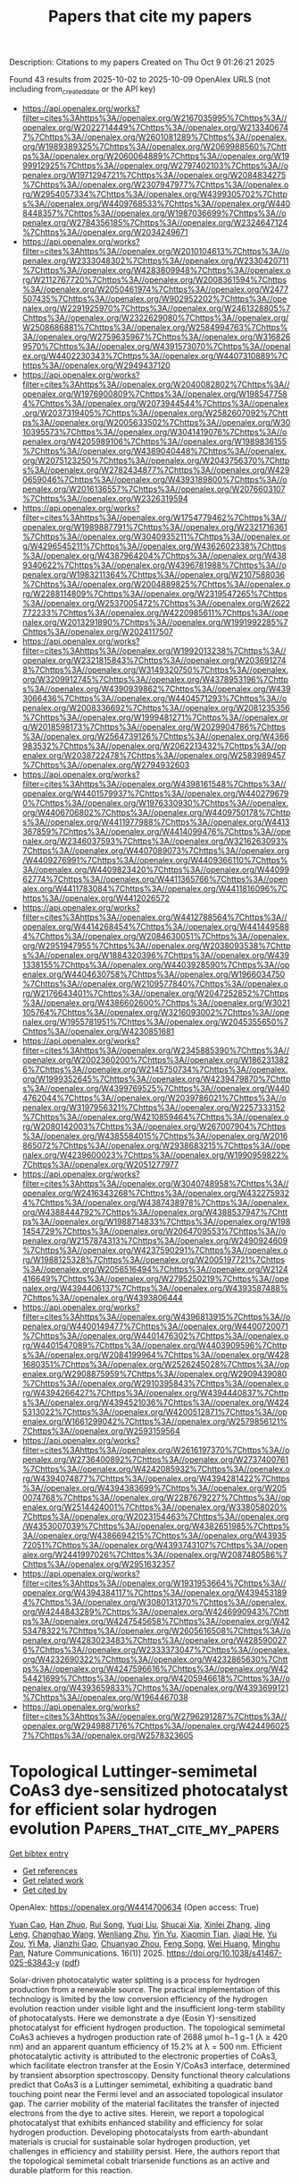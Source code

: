 #+TITLE: Papers that cite my papers
Description: Citations to my papers
Created on Thu Oct  9 01:26:21 2025

Found 43 results from 2025-10-02 to 2025-10-09
OpenAlex URLS (not including from_created_date or the API key)
- [[https://api.openalex.org/works?filter=cites%3Ahttps%3A//openalex.org/W2167035995%7Chttps%3A//openalex.org/W2022714449%7Chttps%3A//openalex.org/W2133406747%7Chttps%3A//openalex.org/W2601081289%7Chttps%3A//openalex.org/W1989389325%7Chttps%3A//openalex.org/W2069988560%7Chttps%3A//openalex.org/W2060064889%7Chttps%3A//openalex.org/W1999912925%7Chttps%3A//openalex.org/W2797402103%7Chttps%3A//openalex.org/W1971294721%7Chttps%3A//openalex.org/W2084834275%7Chttps%3A//openalex.org/W2307947977%7Chttps%3A//openalex.org/W2954057334%7Chttps%3A//openalex.org/W4399305702%7Chttps%3A//openalex.org/W4409768533%7Chttps%3A//openalex.org/W4408448357%7Chttps%3A//openalex.org/W1987036699%7Chttps%3A//openalex.org/W2784356185%7Chttps%3A//openalex.org/W2324647124%7Chttps%3A//openalex.org/W2034249671]]
- [[https://api.openalex.org/works?filter=cites%3Ahttps%3A//openalex.org/W2010104613%7Chttps%3A//openalex.org/W2333048302%7Chttps%3A//openalex.org/W2330420711%7Chttps%3A//openalex.org/W4283809948%7Chttps%3A//openalex.org/W2112767720%7Chttps%3A//openalex.org/W2008361594%7Chttps%3A//openalex.org/W2050461974%7Chttps%3A//openalex.org/W2477507435%7Chttps%3A//openalex.org/W902952202%7Chttps%3A//openalex.org/W2291925970%7Chttps%3A//openalex.org/W2461328805%7Chttps%3A//openalex.org/W2322629080%7Chttps%3A//openalex.org/W2508686881%7Chttps%3A//openalex.org/W2584994763%7Chttps%3A//openalex.org/W2759635967%7Chttps%3A//openalex.org/W3168269570%7Chttps%3A//openalex.org/W4391573070%7Chttps%3A//openalex.org/W4402230343%7Chttps%3A//openalex.org/W4407310889%7Chttps%3A//openalex.org/W2949437120]]
- [[https://api.openalex.org/works?filter=cites%3Ahttps%3A//openalex.org/W2040082802%7Chttps%3A//openalex.org/W1976900809%7Chttps%3A//openalex.org/W1985477584%7Chttps%3A//openalex.org/W2073944544%7Chttps%3A//openalex.org/W2037319405%7Chttps%3A//openalex.org/W2582607092%7Chttps%3A//openalex.org/W2005633502%7Chttps%3A//openalex.org/W3010395573%7Chttps%3A//openalex.org/W3041419076%7Chttps%3A//openalex.org/W4205989106%7Chttps%3A//openalex.org/W1989836155%7Chttps%3A//openalex.org/W4389040448%7Chttps%3A//openalex.org/W2075123250%7Chttps%3A//openalex.org/W2043756370%7Chttps%3A//openalex.org/W2782434877%7Chttps%3A//openalex.org/W4290659046%7Chttps%3A//openalex.org/W4393189800%7Chttps%3A//openalex.org/W2016136557%7Chttps%3A//openalex.org/W2076603107%7Chttps%3A//openalex.org/W2326319594]]
- [[https://api.openalex.org/works?filter=cites%3Ahttps%3A//openalex.org/W1754779462%7Chttps%3A//openalex.org/W1989887791%7Chttps%3A//openalex.org/W2321716361%7Chttps%3A//openalex.org/W3040935211%7Chttps%3A//openalex.org/W4296545211%7Chttps%3A//openalex.org/W4362602338%7Chttps%3A//openalex.org/W4387964204%7Chttps%3A//openalex.org/W4389340622%7Chttps%3A//openalex.org/W4396781988%7Chttps%3A//openalex.org/W1983211364%7Chttps%3A//openalex.org/W2107588036%7Chttps%3A//openalex.org/W2004889825%7Chttps%3A//openalex.org/W2288114809%7Chttps%3A//openalex.org/W2319547265%7Chttps%3A//openalex.org/W2537005472%7Chttps%3A//openalex.org/W2622772233%7Chttps%3A//openalex.org/W4220985611%7Chttps%3A//openalex.org/W2013291890%7Chttps%3A//openalex.org/W1991992285%7Chttps%3A//openalex.org/W2024117507]]
- [[https://api.openalex.org/works?filter=cites%3Ahttps%3A//openalex.org/W1992013238%7Chttps%3A//openalex.org/W2321815843%7Chttps%3A//openalex.org/W2036912748%7Chttps%3A//openalex.org/W3149320750%7Chttps%3A//openalex.org/W3209912745%7Chttps%3A//openalex.org/W4378953196%7Chttps%3A//openalex.org/W4390939862%7Chttps%3A//openalex.org/W4393066436%7Chttps%3A//openalex.org/W4404571293%7Chttps%3A//openalex.org/W2008336692%7Chttps%3A//openalex.org/W2081235356%7Chttps%3A//openalex.org/W1999481271%7Chttps%3A//openalex.org/W2018598173%7Chttps%3A//openalex.org/W2029904786%7Chttps%3A//openalex.org/W2564739126%7Chttps%3A//openalex.org/W4366983532%7Chttps%3A//openalex.org/W2062213432%7Chttps%3A//openalex.org/W2038722478%7Chttps%3A//openalex.org/W2583989457%7Chttps%3A//openalex.org/W2794932603]]
- [[https://api.openalex.org/works?filter=cites%3Ahttps%3A//openalex.org/W4398161548%7Chttps%3A//openalex.org/W4401579937%7Chttps%3A//openalex.org/W4402796790%7Chttps%3A//openalex.org/W1976330930%7Chttps%3A//openalex.org/W4406706802%7Chttps%3A//openalex.org/W4409750178%7Chttps%3A//openalex.org/W4411977988%7Chttps%3A//openalex.org/W4413367859%7Chttps%3A//openalex.org/W4414099476%7Chttps%3A//openalex.org/W2346037593%7Chttps%3A//openalex.org/W3216263093%7Chttps%3A//openalex.org/W4407089073%7Chttps%3A//openalex.org/W4409276991%7Chttps%3A//openalex.org/W4409366110%7Chttps%3A//openalex.org/W4409823420%7Chttps%3A//openalex.org/W4409962774%7Chttps%3A//openalex.org/W4411365766%7Chttps%3A//openalex.org/W4411783084%7Chttps%3A//openalex.org/W4411816096%7Chttps%3A//openalex.org/W4412026572]]
- [[https://api.openalex.org/works?filter=cites%3Ahttps%3A//openalex.org/W4412788564%7Chttps%3A//openalex.org/W4414268454%7Chttps%3A//openalex.org/W4414495884%7Chttps%3A//openalex.org/W2084630051%7Chttps%3A//openalex.org/W2951947955%7Chttps%3A//openalex.org/W2038093538%7Chttps%3A//openalex.org/W1884320396%7Chttps%3A//openalex.org/W4391338155%7Chttps%3A//openalex.org/W4403928590%7Chttps%3A//openalex.org/W4404630758%7Chttps%3A//openalex.org/W1966034750%7Chttps%3A//openalex.org/W2109577840%7Chttps%3A//openalex.org/W2176643401%7Chttps%3A//openalex.org/W2047252852%7Chttps%3A//openalex.org/W4386602600%7Chttps%3A//openalex.org/W3021105764%7Chttps%3A//openalex.org/W3216093002%7Chttps%3A//openalex.org/W1955781951%7Chttps%3A//openalex.org/W2045355650%7Chttps%3A//openalex.org/W4230851681]]
- [[https://api.openalex.org/works?filter=cites%3Ahttps%3A//openalex.org/W2345885390%7Chttps%3A//openalex.org/W2002360200%7Chttps%3A//openalex.org/W1862313826%7Chttps%3A//openalex.org/W2145750734%7Chttps%3A//openalex.org/W1999352645%7Chttps%3A//openalex.org/W4239479870%7Chttps%3A//openalex.org/W4399769525%7Chttps%3A//openalex.org/W4404762044%7Chttps%3A//openalex.org/W2039786021%7Chttps%3A//openalex.org/W3197956321%7Chttps%3A//openalex.org/W2257333152%7Chttps%3A//openalex.org/W4210859464%7Chttps%3A//openalex.org/W2080142003%7Chttps%3A//openalex.org/W267007904%7Chttps%3A//openalex.org/W4385584015%7Chttps%3A//openalex.org/W2016865072%7Chttps%3A//openalex.org/W2938683215%7Chttps%3A//openalex.org/W4239600023%7Chttps%3A//openalex.org/W1990959822%7Chttps%3A//openalex.org/W2051277977]]
- [[https://api.openalex.org/works?filter=cites%3Ahttps%3A//openalex.org/W3040748958%7Chttps%3A//openalex.org/W2416343268%7Chttps%3A//openalex.org/W4322759324%7Chttps%3A//openalex.org/W4387438978%7Chttps%3A//openalex.org/W4388444792%7Chttps%3A//openalex.org/W4388537947%7Chttps%3A//openalex.org/W1988714833%7Chttps%3A//openalex.org/W1981454729%7Chttps%3A//openalex.org/W2064709553%7Chttps%3A//openalex.org/W2157874313%7Chttps%3A//openalex.org/W2490924609%7Chttps%3A//openalex.org/W4237590291%7Chttps%3A//openalex.org/W1988125328%7Chttps%3A//openalex.org/W2005197721%7Chttps%3A//openalex.org/W2056516494%7Chttps%3A//openalex.org/W2124416649%7Chttps%3A//openalex.org/W2795250219%7Chttps%3A//openalex.org/W4394406137%7Chttps%3A//openalex.org/W4393587488%7Chttps%3A//openalex.org/W4393806444]]
- [[https://api.openalex.org/works?filter=cites%3Ahttps%3A//openalex.org/W4396813915%7Chttps%3A//openalex.org/W4400149477%7Chttps%3A//openalex.org/W4400720071%7Chttps%3A//openalex.org/W4401476302%7Chttps%3A//openalex.org/W4401547089%7Chttps%3A//openalex.org/W4403909596%7Chttps%3A//openalex.org/W2084199964%7Chttps%3A//openalex.org/W4281680351%7Chttps%3A//openalex.org/W2526245028%7Chttps%3A//openalex.org/W2908875959%7Chttps%3A//openalex.org/W2909439080%7Chttps%3A//openalex.org/W2910395843%7Chttps%3A//openalex.org/W4394266427%7Chttps%3A//openalex.org/W4394440837%7Chttps%3A//openalex.org/W4394521036%7Chttps%3A//openalex.org/W4245313022%7Chttps%3A//openalex.org/W4200512871%7Chttps%3A//openalex.org/W1661299042%7Chttps%3A//openalex.org/W2579856121%7Chttps%3A//openalex.org/W2593159564]]
- [[https://api.openalex.org/works?filter=cites%3Ahttps%3A//openalex.org/W2616197370%7Chttps%3A//openalex.org/W2736400892%7Chttps%3A//openalex.org/W2737400761%7Chttps%3A//openalex.org/W4242085932%7Chttps%3A//openalex.org/W4394074877%7Chttps%3A//openalex.org/W4394281422%7Chttps%3A//openalex.org/W4394383699%7Chttps%3A//openalex.org/W2050074768%7Chttps%3A//openalex.org/W2287679227%7Chttps%3A//openalex.org/W2514424001%7Chttps%3A//openalex.org/W338058020%7Chttps%3A//openalex.org/W2023154463%7Chttps%3A//openalex.org/W4353007039%7Chttps%3A//openalex.org/W4382651985%7Chttps%3A//openalex.org/W4386694215%7Chttps%3A//openalex.org/W4393572051%7Chttps%3A//openalex.org/W4393743107%7Chttps%3A//openalex.org/W2441997026%7Chttps%3A//openalex.org/W2087480586%7Chttps%3A//openalex.org/W2951632357]]
- [[https://api.openalex.org/works?filter=cites%3Ahttps%3A//openalex.org/W1931953664%7Chttps%3A//openalex.org/W4394384117%7Chttps%3A//openalex.org/W4394531894%7Chttps%3A//openalex.org/W3080131370%7Chttps%3A//openalex.org/W4244843289%7Chttps%3A//openalex.org/W4246990943%7Chttps%3A//openalex.org/W4247545658%7Chttps%3A//openalex.org/W4253478322%7Chttps%3A//openalex.org/W2605616508%7Chttps%3A//openalex.org/W4283023483%7Chttps%3A//openalex.org/W4285900276%7Chttps%3A//openalex.org/W2333373047%7Chttps%3A//openalex.org/W4232690322%7Chttps%3A//openalex.org/W4232865630%7Chttps%3A//openalex.org/W4247596616%7Chttps%3A//openalex.org/W4254421699%7Chttps%3A//openalex.org/W4205946618%7Chttps%3A//openalex.org/W4393659833%7Chttps%3A//openalex.org/W4393699121%7Chttps%3A//openalex.org/W1964467038]]
- [[https://api.openalex.org/works?filter=cites%3Ahttps%3A//openalex.org/W2796291287%7Chttps%3A//openalex.org/W2949887176%7Chttps%3A//openalex.org/W4244960257%7Chttps%3A//openalex.org/W2578323605]]

* Topological Luttinger-semimetal CoAs3 dye-sensitized photocatalyst for efficient solar hydrogen evolution  :Papers_that_cite_my_papers:
:PROPERTIES:
:UUID: https://openalex.org/W4414700634
:TOPICS: Advanced Photocatalysis Techniques, Electrocatalysts for Energy Conversion, Copper-based nanomaterials and applications
:PUBLICATION_DATE: 2025-10-01
:END:    
    
[[elisp:(doi-add-bibtex-entry "https://doi.org/10.1038/s41467-025-63843-y")][Get bibtex entry]] 

- [[elisp:(progn (xref--push-markers (current-buffer) (point)) (oa--referenced-works "https://openalex.org/W4414700634"))][Get references]]
- [[elisp:(progn (xref--push-markers (current-buffer) (point)) (oa--related-works "https://openalex.org/W4414700634"))][Get related work]]
- [[elisp:(progn (xref--push-markers (current-buffer) (point)) (oa--cited-by-works "https://openalex.org/W4414700634"))][Get cited by]]

OpenAlex: https://openalex.org/W4414700634 (Open access: True)
    
[[https://openalex.org/A5101949864][Yuan Cao]], [[https://openalex.org/A5101047613][Han Zhuo]], [[https://openalex.org/A5028957884][Rui Song]], [[https://openalex.org/A5111070502][Yuqi Liu]], [[https://openalex.org/A5018996493][Shucai Xia]], [[https://openalex.org/A5100744954][Xinlei Zhang]], [[https://openalex.org/A5022810195][Jing Leng]], [[https://openalex.org/A5002726455][Changhao Wang]], [[https://openalex.org/A5034703343][Wenliang Zhu]], [[https://openalex.org/A5101744310][Yin Yu]], [[https://openalex.org/A5101107337][Xiaomin Tian]], [[https://openalex.org/A5083870128][Jiaqi He]], [[https://openalex.org/A5067180501][Yu Zou]], [[https://openalex.org/A5068469114][Yi Ma]], [[https://openalex.org/A5015751649][Jianzhi Gao]], [[https://openalex.org/A5016131986][Chuanyao Zhou]], [[https://openalex.org/A5113553393][Feng Song]], [[https://openalex.org/A5113932451][Wei Huang]], [[https://openalex.org/A5068211089][Minghu Pan]], Nature Communications. 16(1)] 2025. https://doi.org/10.1038/s41467-025-63843-y  ([[https://www.nature.com/articles/s41467-025-63843-y.pdf][pdf]])
     
Solar-driven photocatalytic water splitting is a process for hydrogen production from a renewable source. The practical implementation of this technology is limited by the low conversion efficiency of the hydrogen evolution reaction under visible light and the insufficient long-term stability of photocatalysts. Here we demonstrate a dye (Eosin Y)-sensitized photocatalyst for efficient hydrogen production. The topological semimetal CoAs3 achieves a hydrogen production rate of 2688 μmol h−1 g−1 (λ ≥ 420 nm) and an apparent quantum efficiency of 15.2% at λ = 500 nm. Efficient photocatalytic activity is attributed to the electronic properties of CoAs3, which facilitate electron transfer at the Eosin Y/CoAs3 interface, determined by transient absorption spectroscopy. Density functional theory calculations predict that CoAs3 is a Luttinger semimetal, exhibiting a quadratic band touching point near the Fermi level and an associated topological insulator gap. The carrier mobility of the material facilitates the transfer of injected electrons from the dye to active sites. Herein, we report a topological photocatalyst that exhibits enhanced stability and efficiency for solar hydrogen production. Developing photocatalysts from earth-abundant materials is crucial for sustainable solar hydrogen production, yet challenges in efficiency and stability persist. Here, the authors report that the topological semimetal cobalt triarsenide functions as an active and durable platform for this reaction.    

    

* Lost Data in Electron Microscopy  :Papers_that_cite_my_papers:
:PROPERTIES:
:UUID: https://openalex.org/W4414701117
:TOPICS: Machine Learning in Materials Science, Electron and X-Ray Spectroscopy Techniques, Advanced Electron Microscopy Techniques and Applications
:PUBLICATION_DATE: 2025-10-01
:END:    
    
[[elisp:(doi-add-bibtex-entry "https://doi.org/10.3390/chemistry7050160")][Get bibtex entry]] 

- [[elisp:(progn (xref--push-markers (current-buffer) (point)) (oa--referenced-works "https://openalex.org/W4414701117"))][Get references]]
- [[elisp:(progn (xref--push-markers (current-buffer) (point)) (oa--related-works "https://openalex.org/W4414701117"))][Get related work]]
- [[elisp:(progn (xref--push-markers (current-buffer) (point)) (oa--cited-by-works "https://openalex.org/W4414701117"))][Get cited by]]

OpenAlex: https://openalex.org/W4414701117 (Open access: True)
    
[[https://openalex.org/A5054286757][Н. М. Иванова]], [[https://openalex.org/A5047280120][Alexey S. Kashin]], [[https://openalex.org/A5053135866][Valentine P. Ananikov]], Chemistry. 7(5)] 2025. https://doi.org/10.3390/chemistry7050160  ([[https://www.mdpi.com/2624-8549/7/5/160/pdf?version=1759314227][pdf]])
     
The goal of this study is to estimate the amount of lost data in electron microscopy and to analyze the extent to which experimentally acquired images are utilized in peer-reviewed scientific publications. Analysis of the number of images taken on electron microscopes at a core user facility and the number of images subsequently included in peer-reviewed scientific journals revealed low efficiency of data utilization. Up to around 90% of electron microscopy data generated during routine instrument operation can remain unused. Of the more than 150,000 electron microscopy images evaluated in this study, only approximately 3500 (just over 2%) were made available in publications. For the analyzed dataset, the amount of lost data in electron microscopy can be estimated as >90% (in terms of data being recorded but not being published in peer-reviewed literature). On the one hand, these results highlight a shortcoming in the optimal use of microscopy images; on the other hand, they indicate the existence of a large pool of electron microscopy data that can facilitate research in data science and the development of AI-based projects. The considerations important to unlock the potential of lost data are discussed in the present article.    

    

* Synergistic Enhancement of β-NiOOH Electrocatalytic Oxygen Evolution Reaction Performance through Transition Metal Atom Doping and Vacancy Modulating  :Papers_that_cite_my_papers:
:PROPERTIES:
:UUID: https://openalex.org/W4414706162
:TOPICS: Electrocatalysts for Energy Conversion, Electrochemical Analysis and Applications, Fuel Cells and Related Materials
:PUBLICATION_DATE: 2025-10-01
:END:    
    
[[elisp:(doi-add-bibtex-entry "https://doi.org/10.1016/j.electacta.2025.147485")][Get bibtex entry]] 

- [[elisp:(progn (xref--push-markers (current-buffer) (point)) (oa--referenced-works "https://openalex.org/W4414706162"))][Get references]]
- [[elisp:(progn (xref--push-markers (current-buffer) (point)) (oa--related-works "https://openalex.org/W4414706162"))][Get related work]]
- [[elisp:(progn (xref--push-markers (current-buffer) (point)) (oa--cited-by-works "https://openalex.org/W4414706162"))][Get cited by]]

OpenAlex: https://openalex.org/W4414706162 (Open access: False)
    
[[https://openalex.org/A5113578823][Chenghuan Zhong]], [[https://openalex.org/A5100324945][Dawei Li]], [[https://openalex.org/A5086859517][Shimao Xie]], [[https://openalex.org/A5080059087][Pengcheng Yang]], [[https://openalex.org/A5083344602][Jiao Teng]], [[https://openalex.org/A5110419492][Yeyun Kang]], [[https://openalex.org/A5030963316][Jianfeng Tang]], [[https://openalex.org/A5089395588][Hua Lin]], [[https://openalex.org/A5100427241][Chunmei Li]], Electrochimica Acta. None(None)] 2025. https://doi.org/10.1016/j.electacta.2025.147485 
     
No abstract    

    

* Strain-modulated photocatalytic hydrogen production and storage capacity analysis of Li2S monolayer: A DFT approach  :Papers_that_cite_my_papers:
:PROPERTIES:
:UUID: https://openalex.org/W4414706471
:TOPICS: Advanced Photocatalysis Techniques, 2D Materials and Applications, MXene and MAX Phase Materials
:PUBLICATION_DATE: 2025-09-01
:END:    
    
[[elisp:(doi-add-bibtex-entry "https://doi.org/10.1016/j.surfin.2025.107772")][Get bibtex entry]] 

- [[elisp:(progn (xref--push-markers (current-buffer) (point)) (oa--referenced-works "https://openalex.org/W4414706471"))][Get references]]
- [[elisp:(progn (xref--push-markers (current-buffer) (point)) (oa--related-works "https://openalex.org/W4414706471"))][Get related work]]
- [[elisp:(progn (xref--push-markers (current-buffer) (point)) (oa--cited-by-works "https://openalex.org/W4414706471"))][Get cited by]]

OpenAlex: https://openalex.org/W4414706471 (Open access: False)
    
[[https://openalex.org/A5026759423][Abdul Rehman]], [[https://openalex.org/A5047048265][Ghulam Nabi]], [[https://openalex.org/A5022335947][S.S.A. Gillani]], [[https://openalex.org/A5055705654][‏Abdullah K. Alanazi]], [[https://openalex.org/A5038871466][M. Shakil‎]], Surfaces and Interfaces. None(None)] 2025. https://doi.org/10.1016/j.surfin.2025.107772 
     
No abstract    

    

* Hammett-Inspired Product Baseline for Data-Efficient Δ-ML in Chemical Space  :Papers_that_cite_my_papers:
:PROPERTIES:
:UUID: https://openalex.org/W4414706768
:TOPICS: Machine Learning in Materials Science, Innovative Microfluidic and Catalytic Techniques Innovation, Fault Detection and Control Systems
:PUBLICATION_DATE: 2025-09-30
:END:    
    
[[elisp:(doi-add-bibtex-entry "https://doi.org/10.1021/acs.jctc.5c00848")][Get bibtex entry]] 

- [[elisp:(progn (xref--push-markers (current-buffer) (point)) (oa--referenced-works "https://openalex.org/W4414706768"))][Get references]]
- [[elisp:(progn (xref--push-markers (current-buffer) (point)) (oa--related-works "https://openalex.org/W4414706768"))][Get related work]]
- [[elisp:(progn (xref--push-markers (current-buffer) (point)) (oa--cited-by-works "https://openalex.org/W4414706768"))][Get cited by]]

OpenAlex: https://openalex.org/W4414706768 (Open access: False)
    
[[https://openalex.org/A5098535081][V. Diana Rakotonirina]], [[https://openalex.org/A5013796389][Marco Bragato]], [[https://openalex.org/A5065581694][Guido Falk von Rudorff]], [[https://openalex.org/A5088793872][O. Anatole von Lilienfeld]], Journal of Chemical Theory and Computation. None(None)] 2025. https://doi.org/10.1021/acs.jctc.5c00848 
     
Data-hungry machine learning methods have become a new standard to efficiently navigate chemical compound space for molecular and materials design and discovery. Due to the severe scarcity and cost of high-quality experimental or synthetic simulated training data, however, data-acquisition costs can be considerable. Relying on reasonably accurate approximate legacy baseline labels with low computational complexity represents one of the most effective strategies to curb data-needs, e.g. through Δ-, transfer-, or multifidelity learning. A surprisingly effective and data-efficient baseline model is presented in the form of a generic coarse-graining Hammett-inspired product (HIP) Ansatz, generalizing the empirical Hammett equation toward arbitrary systems and properties. Numerical evidence for the applicability of HIP includes solvation free energies of molecules, formation energies of quaternary elpasolite crystals, carbon adsorption energies on heterogeneous catalytic surfaces, HOMO-LUMO gaps of metallorganic complexes, activation energies for SN2 reactions, and catalyst-substrate binding energies in cross-coupling reactions. After calibration on the same training sets, HIP yields an effective baseline for improved Δ-machine learning models with superior data-efficiency when compared to previously introduced specialized domain-specific models.    

    

* Cracking the code of CO2 Photoreduction: Band engineering in BN for methane selectivity  :Papers_that_cite_my_papers:
:PROPERTIES:
:UUID: https://openalex.org/W4414711805
:TOPICS: 2D Materials and Applications, Advanced Photocatalysis Techniques, Graphene research and applications
:PUBLICATION_DATE: 2025-09-01
:END:    
    
[[elisp:(doi-add-bibtex-entry "https://doi.org/10.1016/j.cej.2025.169071")][Get bibtex entry]] 

- [[elisp:(progn (xref--push-markers (current-buffer) (point)) (oa--referenced-works "https://openalex.org/W4414711805"))][Get references]]
- [[elisp:(progn (xref--push-markers (current-buffer) (point)) (oa--related-works "https://openalex.org/W4414711805"))][Get related work]]
- [[elisp:(progn (xref--push-markers (current-buffer) (point)) (oa--cited-by-works "https://openalex.org/W4414711805"))][Get cited by]]

OpenAlex: https://openalex.org/W4414711805 (Open access: False)
    
[[https://openalex.org/A5100297487][Zhen Ge]], [[https://openalex.org/A5009988050][Pengxin Pu]], [[https://openalex.org/A5038092047][Haisong Feng]], [[https://openalex.org/A5101477553][Mengjie Yu]], [[https://openalex.org/A5053929645][Guanyi Zhang]], [[https://openalex.org/A5007836409][Tianyong Liu]], [[https://openalex.org/A5044055665][Xin Song]], [[https://openalex.org/A5108994830][Shiquan Zhao]], [[https://openalex.org/A5100761846][Lei Wang]], [[https://openalex.org/A5017313282][Yusen Yang]], [[https://openalex.org/A5102538720][Yibo Dou]], [[https://openalex.org/A5084055697][Min Wei]], [[https://openalex.org/A5100327576][Xin Zhang]], Chemical Engineering Journal. None(None)] 2025. https://doi.org/10.1016/j.cej.2025.169071 
     
No abstract    

    

* Synergistic Enhancement of Hydrogen Evolution Reaction by Bio-surfactant and Visible Light in Alkaline Water Electrolysis  :Papers_that_cite_my_papers:
:PROPERTIES:
:UUID: https://openalex.org/W4414715324
:TOPICS: Electrocatalysts for Energy Conversion, Electrochemical Analysis and Applications, Microbial Fuel Cells and Bioremediation
:PUBLICATION_DATE: 2025-09-01
:END:    
    
[[elisp:(doi-add-bibtex-entry "https://doi.org/10.1016/j.cep.2025.110567")][Get bibtex entry]] 

- [[elisp:(progn (xref--push-markers (current-buffer) (point)) (oa--referenced-works "https://openalex.org/W4414715324"))][Get references]]
- [[elisp:(progn (xref--push-markers (current-buffer) (point)) (oa--related-works "https://openalex.org/W4414715324"))][Get related work]]
- [[elisp:(progn (xref--push-markers (current-buffer) (point)) (oa--cited-by-works "https://openalex.org/W4414715324"))][Get cited by]]

OpenAlex: https://openalex.org/W4414715324 (Open access: False)
    
[[https://openalex.org/A5036676919][Mardi Santoso]], [[https://openalex.org/A5024201891][Azizan Ahmad]], [[https://openalex.org/A5119800165][David Fernando Sinurat]], [[https://openalex.org/A5028792419][Nurkholis Hamidi]], [[https://openalex.org/A5017858892][Purnami Purnami]], Chemical Engineering and Processing - Process Intensification. None(None)] 2025. https://doi.org/10.1016/j.cep.2025.110567 
     
No abstract    

    

* Ligand modulation of active interfaces to promote photoelectrochemical water splitting  :Papers_that_cite_my_papers:
:PROPERTIES:
:UUID: https://openalex.org/W4414723458
:TOPICS: Advanced Photocatalysis Techniques, Electrocatalysts for Energy Conversion, Copper-based nanomaterials and applications
:PUBLICATION_DATE: 2025-10-01
:END:    
    
[[elisp:(doi-add-bibtex-entry "https://doi.org/10.1016/j.jcis.2025.139126")][Get bibtex entry]] 

- [[elisp:(progn (xref--push-markers (current-buffer) (point)) (oa--referenced-works "https://openalex.org/W4414723458"))][Get references]]
- [[elisp:(progn (xref--push-markers (current-buffer) (point)) (oa--related-works "https://openalex.org/W4414723458"))][Get related work]]
- [[elisp:(progn (xref--push-markers (current-buffer) (point)) (oa--cited-by-works "https://openalex.org/W4414723458"))][Get cited by]]

OpenAlex: https://openalex.org/W4414723458 (Open access: False)
    
[[https://openalex.org/A5100648945][Meihua Li]], [[https://openalex.org/A5091707904][Lan Yao]], [[https://openalex.org/A5100766936][Xu Li]], [[https://openalex.org/A5104315237][Jingjing Quan]], [[https://openalex.org/A5092451845][Saqib Mujtaba]], [[https://openalex.org/A5100398939][Chenglong Li]], [[https://openalex.org/A5103959035][Xingming Ning]], [[https://openalex.org/A5100326681][Pei Chen]], [[https://openalex.org/A5051299829][Zhongwei An]], [[https://openalex.org/A5072486181][Xinbing Chen]], Journal of Colloid and Interface Science. None(None)] 2025. https://doi.org/10.1016/j.jcis.2025.139126 
     
No abstract    

    

* Enhanced catalytic activity by topological flat bands at the charge neutrality point  :Papers_that_cite_my_papers:
:PROPERTIES:
:UUID: https://openalex.org/W4414727590
:TOPICS: 2D Materials and Applications, Graphene research and applications, Advanced Chemical Physics Studies
:PUBLICATION_DATE: 2025-10-01
:END:    
    
[[elisp:(doi-add-bibtex-entry "https://doi.org/10.1103/56zz-7kwp")][Get bibtex entry]] 

- [[elisp:(progn (xref--push-markers (current-buffer) (point)) (oa--referenced-works "https://openalex.org/W4414727590"))][Get references]]
- [[elisp:(progn (xref--push-markers (current-buffer) (point)) (oa--related-works "https://openalex.org/W4414727590"))][Get related work]]
- [[elisp:(progn (xref--push-markers (current-buffer) (point)) (oa--cited-by-works "https://openalex.org/W4414727590"))][Get cited by]]

OpenAlex: https://openalex.org/W4414727590 (Open access: False)
    
[[https://openalex.org/A5103010529][Yang Song]], [[https://openalex.org/A5008520970][Wen‐Han Dong]], [[https://openalex.org/A5101919492][Jie Yang]], [[https://openalex.org/A5100702702][Ziyuan Liu]], [[https://openalex.org/A5101623982][Mengxi Liu]], [[https://openalex.org/A5013444381][Jia Zhu]], [[https://openalex.org/A5018032683][Shixuan Du]], [[https://openalex.org/A5100415265][Feng Liu]], [[https://openalex.org/A5000376998][Lizhi Zhang]], Physical review. B./Physical review. B. 112(15)] 2025. https://doi.org/10.1103/56zz-7kwp 
     
No abstract    

    

* How Electrolyte pH Affects the Oxygen Reduction Reaction  :Papers_that_cite_my_papers:
:PROPERTIES:
:UUID: https://openalex.org/W4414731738
:TOPICS: Fuel Cells and Related Materials, Electrochemical sensors and biosensors, Advanced battery technologies research
:PUBLICATION_DATE: 2025-10-01
:END:    
    
[[elisp:(doi-add-bibtex-entry "https://doi.org/10.1021/jacs.5c14208")][Get bibtex entry]] 

- [[elisp:(progn (xref--push-markers (current-buffer) (point)) (oa--referenced-works "https://openalex.org/W4414731738"))][Get references]]
- [[elisp:(progn (xref--push-markers (current-buffer) (point)) (oa--related-works "https://openalex.org/W4414731738"))][Get related work]]
- [[elisp:(progn (xref--push-markers (current-buffer) (point)) (oa--cited-by-works "https://openalex.org/W4414731738"))][Get cited by]]

OpenAlex: https://openalex.org/W4414731738 (Open access: False)
    
[[https://openalex.org/A5030622040][Jay T. Bender]], [[https://openalex.org/A5071284998][Rohan Yuri Sanspeur]], [[https://openalex.org/A5119366206][Nicolas Bueno Ponce]], [[https://openalex.org/A5106990669][Angel E. Valles]], [[https://openalex.org/A5106990670][Alyssa K. Uvodich]], [[https://openalex.org/A5077085087][Delia J. Milliron]], [[https://openalex.org/A5003442464][John R. Kitchin]], [[https://openalex.org/A5018687349][Joaquin Resasco]], Journal of the American Chemical Society. None(None)] 2025. https://doi.org/10.1021/jacs.5c14208 
     
Electrolyte pH is known to affect catalytic activity and selectivity for the oxygen reduction reaction (ORR). But a clear understanding of why ORR rates respond more strongly to pH over certain catalysts than others has not been developed. Here, we propose that pH effects on the ORR result from electric field induced changes in the binding energies of intermediates involved in kinetically relevant elementary steps. For strongly binding metals (Pt, Ir, Ru, and Pd), whose rates are limited by the proton-coupled electron transfer (PCET) step to form *OOH or remove adsorbed OH (*OH), ORR rates are weakly affected by electrolyte pH. This behavior is observed because the binding energies of the reaction intermediates in these steps are minimally affected by electric field strength. The weak pH dependence is most pronounced for Pt, which shows essentially identical rates in acidic and alkaline electrolytes. For weakly binding metals (Au, Ag), whose rates are limited by non-PCET O2 adsorption, ORR rates increase significantly when moving from acidic to alkaline electrolytes. This strong pH dependence results from the stabilization of adsorbed O2 by the increasingly negative electric field present at the catalyst surface under alkaline conditions. We argue that modifying electrolyte pH does not change the rate-determining elementary step for the ORR, but does decrease the apparent activation barrier for O2 adsorption over weakly binding catalysts. These arguments are substantiated by a combination of experimental kinetic studies and atomistic simulations.    

    

* A morphotropic phase boundary in MA1−xFAxPbI3: linking structure, dynamics, and electronic properties  :Papers_that_cite_my_papers:
:PROPERTIES:
:UUID: https://openalex.org/W4414746328
:TOPICS: Perovskite Materials and Applications, Quantum Dots Synthesis And Properties, Advanced Thermoelectric Materials and Devices
:PUBLICATION_DATE: 2025-10-02
:END:    
    
[[elisp:(doi-add-bibtex-entry "https://doi.org/10.1038/s41467-025-64526-4")][Get bibtex entry]] 

- [[elisp:(progn (xref--push-markers (current-buffer) (point)) (oa--referenced-works "https://openalex.org/W4414746328"))][Get references]]
- [[elisp:(progn (xref--push-markers (current-buffer) (point)) (oa--related-works "https://openalex.org/W4414746328"))][Get related work]]
- [[elisp:(progn (xref--push-markers (current-buffer) (point)) (oa--cited-by-works "https://openalex.org/W4414746328"))][Get cited by]]

OpenAlex: https://openalex.org/W4414746328 (Open access: True)
    
[[https://openalex.org/A5119178693][Tobias Hainer]], [[https://openalex.org/A5039387793][Erik Fransson]], [[https://openalex.org/A5073987848][Sangita Dutta]], [[https://openalex.org/A5081702682][Julia Wiktor]], [[https://openalex.org/A5062333252][Paul Erhart]], Nature Communications. 16(1)] 2025. https://doi.org/10.1038/s41467-025-64526-4 
     
Abstract Understanding the phase behavior of mixed-cation halide perovskites is critical for optimizing their structural stability and optoelectronic performance. Here, we map the phase diagram of MA 1− x FA x PbI 3 using a machine-learned interatomic potential in molecular dynamics simulations. We identify a morphotropic phase boundary (MPB) at approximately 27% FA content, delineating the transition between out-of-phase and in-phase octahedral tilt patterns. Phonon mode projections reveal that this transition coincides with a mode crossover composition, where the free energy landscapes of the M and R phonon modes become nearly degenerate. This results in nanoscale layered structures with alternating tilt patterns, suggesting minimal interface energy between competing phases. Our results provide a systematic and consistent description of this important system, complementing earlier partial and sometimes conflicting experimental assessments. Furthermore, density functional theory calculations show that band edge fluctuations peak near the MPB, indicating an enhancement of electron-phonon coupling and dynamic disorder effects. These findings establish a direct link between phonon dynamics, phase behavior, and electronic structure, providing a further composition-driven pathway for tailoring the optoelectronic properties of perovskite materials. By demonstrating that phonon overdamping serves as a hallmark of the MPB, our study offers insights into the design principles for stable, high-performance perovskite solar cells.    

    

* Separation-free artificial photosynthesis of concentrated hydrogen peroxide and value-added fuels over Ta atomic sites  :Papers_that_cite_my_papers:
:PROPERTIES:
:UUID: https://openalex.org/W4414747567
:TOPICS: Electrocatalysts for Energy Conversion, Catalytic Processes in Materials Science, Copper-based nanomaterials and applications
:PUBLICATION_DATE: 2025-10-02
:END:    
    
[[elisp:(doi-add-bibtex-entry "https://doi.org/10.1038/s41467-025-63838-9")][Get bibtex entry]] 

- [[elisp:(progn (xref--push-markers (current-buffer) (point)) (oa--referenced-works "https://openalex.org/W4414747567"))][Get references]]
- [[elisp:(progn (xref--push-markers (current-buffer) (point)) (oa--related-works "https://openalex.org/W4414747567"))][Get related work]]
- [[elisp:(progn (xref--push-markers (current-buffer) (point)) (oa--cited-by-works "https://openalex.org/W4414747567"))][Get cited by]]

OpenAlex: https://openalex.org/W4414747567 (Open access: True)
    
[[https://openalex.org/A5111609545][Hao Tan]], [[https://openalex.org/A5047600031][Peng Zhou]], [[https://openalex.org/A5113821329][Yu Gu]], [[https://openalex.org/A5015013360][Youxing Liu]], [[https://openalex.org/A5014698348][Wenxing Chen]], [[https://openalex.org/A5101815816][Hongyu Guo]], [[https://openalex.org/A5016381663][Fangxu Lin]], [[https://openalex.org/A5086433793][Heng Luo]], [[https://openalex.org/A5100957274][Xiaoqing Cao]], [[https://openalex.org/A5100783047][Lingyou Zeng]], [[https://openalex.org/A5001987994][Mingchuan Luo]], [[https://openalex.org/A5069379580][Shaojun Guo]], Nature Communications. 16(1)] 2025. https://doi.org/10.1038/s41467-025-63838-9 
     
No abstract    

    

* Density-Potential Functional Theoretic (DPFT) Schemes of Modeling Reactive Solid–Liquid Interfaces  :Papers_that_cite_my_papers:
:PROPERTIES:
:UUID: https://openalex.org/W4414757050
:TOPICS: Spectroscopy and Quantum Chemical Studies, Electrostatics and Colloid Interactions, Advanced Thermodynamics and Statistical Mechanics
:PUBLICATION_DATE: 2025-10-02
:END:    
    
[[elisp:(doi-add-bibtex-entry "https://doi.org/10.1021/acsphyschemau.5c00071")][Get bibtex entry]] 

- [[elisp:(progn (xref--push-markers (current-buffer) (point)) (oa--referenced-works "https://openalex.org/W4414757050"))][Get references]]
- [[elisp:(progn (xref--push-markers (current-buffer) (point)) (oa--related-works "https://openalex.org/W4414757050"))][Get related work]]
- [[elisp:(progn (xref--push-markers (current-buffer) (point)) (oa--cited-by-works "https://openalex.org/W4414757050"))][Get cited by]]

OpenAlex: https://openalex.org/W4414757050 (Open access: True)
    
[[https://openalex.org/A5034088772][X. Wang]], [[https://openalex.org/A5052713328][Jun Huang]], ACS Physical Chemistry Au. None(None)] 2025. https://doi.org/10.1021/acsphyschemau.5c00071 
     
No abstract    

    

* Enhanced water splitting performance in passivated Co-doping of LNS-TiO2 homojunctions  :Papers_that_cite_my_papers:
:PROPERTIES:
:UUID: https://openalex.org/W4414767807
:TOPICS: Advanced Photocatalysis Techniques, TiO2 Photocatalysis and Solar Cells, Semiconductor materials and devices
:PUBLICATION_DATE: 2025-10-01
:END:    
    
[[elisp:(doi-add-bibtex-entry "https://doi.org/10.1016/j.apsusc.2025.164791")][Get bibtex entry]] 

- [[elisp:(progn (xref--push-markers (current-buffer) (point)) (oa--referenced-works "https://openalex.org/W4414767807"))][Get references]]
- [[elisp:(progn (xref--push-markers (current-buffer) (point)) (oa--related-works "https://openalex.org/W4414767807"))][Get related work]]
- [[elisp:(progn (xref--push-markers (current-buffer) (point)) (oa--cited-by-works "https://openalex.org/W4414767807"))][Get cited by]]

OpenAlex: https://openalex.org/W4414767807 (Open access: False)
    
[[https://openalex.org/A5070040215][R.J. Zhang]], [[https://openalex.org/A5101957772][Siwei Dong]], [[https://openalex.org/A5057745808][Nan Mu]], [[https://openalex.org/A5075490921][R. R. Xu]], [[https://openalex.org/A5052363865][Yanyu Liu]], [[https://openalex.org/A5111050866][Wei Zhou]], Applied Surface Science. None(None)] 2025. https://doi.org/10.1016/j.apsusc.2025.164791 
     
No abstract    

    

* Enhancing Synergistic Interactions Among Metal Atoms Through S Doping for Efficient Oxygen Evolution Reaction  :Papers_that_cite_my_papers:
:PROPERTIES:
:UUID: https://openalex.org/W4414771032
:TOPICS: Electrocatalysts for Energy Conversion, Fuel Cells and Related Materials, Machine Learning in Materials Science
:PUBLICATION_DATE: 2025-10-03
:END:    
    
[[elisp:(doi-add-bibtex-entry "https://doi.org/10.1007/s10562-025-05198-z")][Get bibtex entry]] 

- [[elisp:(progn (xref--push-markers (current-buffer) (point)) (oa--referenced-works "https://openalex.org/W4414771032"))][Get references]]
- [[elisp:(progn (xref--push-markers (current-buffer) (point)) (oa--related-works "https://openalex.org/W4414771032"))][Get related work]]
- [[elisp:(progn (xref--push-markers (current-buffer) (point)) (oa--cited-by-works "https://openalex.org/W4414771032"))][Get cited by]]

OpenAlex: https://openalex.org/W4414771032 (Open access: False)
    
[[https://openalex.org/A5030087663][Shengjie Jiang]], [[https://openalex.org/A5100758612][Qi Wang]], [[https://openalex.org/A5100963405][Gonggang Sun]], [[https://openalex.org/A5101437397][Xinbao Li]], Catalysis Letters. 155(11)] 2025. https://doi.org/10.1007/s10562-025-05198-z 
     
No abstract    

    

* Uncoordinated Single‐Site Ru Confined in Spinel Co3O4 Lattice for High‐Performance and Low‐Cost PEM Water Electrolysis  :Papers_that_cite_my_papers:
:PROPERTIES:
:UUID: https://openalex.org/W4414773684
:TOPICS: Electrocatalysts for Energy Conversion, Fuel Cells and Related Materials, Advanced battery technologies research
:PUBLICATION_DATE: 2025-10-02
:END:    
    
[[elisp:(doi-add-bibtex-entry "https://doi.org/10.1002/adfm.202516742")][Get bibtex entry]] 

- [[elisp:(progn (xref--push-markers (current-buffer) (point)) (oa--referenced-works "https://openalex.org/W4414773684"))][Get references]]
- [[elisp:(progn (xref--push-markers (current-buffer) (point)) (oa--related-works "https://openalex.org/W4414773684"))][Get related work]]
- [[elisp:(progn (xref--push-markers (current-buffer) (point)) (oa--cited-by-works "https://openalex.org/W4414773684"))][Get cited by]]

OpenAlex: https://openalex.org/W4414773684 (Open access: False)
    
[[https://openalex.org/A5016828667][Chengli Rong]], [[https://openalex.org/A5112855892][He‐Lin Zhuang]], [[https://openalex.org/A5065503752][Qian He]], [[https://openalex.org/A5059473992][Qian Sun]], [[https://openalex.org/A5079233581][Sicheng Wu]], [[https://openalex.org/A5100450254][Jun Chen]], [[https://openalex.org/A5087862339][Zhongkang Han]], [[https://openalex.org/A5046268649][Chuan Zhao]], Advanced Functional Materials. None(None)] 2025. https://doi.org/10.1002/adfm.202516742 
     
Abstract Ruthenium‐based catalysts have emerged as cost‐effective and active alternatives to iridium‐based materials for acidic oxygen evolution reaction (OER) in proton exchange membrane (PEM) water electrolysis. However, their widespread application is constrained by poor stability under high current densities. Herein, an uncoordinated single‐site Ru catalyst embedded within spinel Co 3 O 4 lattice is developed, delivering a current density of 3.0 A cm − 2 at 2.02 V with an ultra‐low loading of 13.8 µg Ru cm − 2 and excellent durability over 300 h at 0.7 A cm − 2 . Notably, a low energy consumption of 46.1 kW h kg −1 H 2 with an ultralow noble metal cost of 2.1 $ m − 2 is achieved, far exceeding commercial RuO 2 (48.6 kW h kg − 1 H 2 and 2280 $ m − 2 ) and most reported Ir‐based catalysts. In situ spectroscopy and theoretical simulations reveal strong electronic metal–support interactions (EMSI) between Ru single site and Co 3 O 4 effectively modulate the Ru electronic structure and simultaneously activate adjacent Co sites, lowering the OER energy barrier for activity enhancement. Additionally, the EMSI imparts the catalyst with redox reversibility and structural flexibility, mitigating subsurface oxygen loss and suppressing over‐oxidation and dissolution of both Ru and Co for sustaining stability. This work provides a promising design strategy for advanced Ru‐based catalysts as promising alternatives to IrO 2 for PEM water electrolysis.    

    

* Boosting and stabilizing oxygen evolution reaction through Ru single atoms anchored amorphous NiMoOx electrocatalyst  :Papers_that_cite_my_papers:
:PROPERTIES:
:UUID: https://openalex.org/W4414779347
:TOPICS: Electrocatalysts for Energy Conversion, Electrochemical Analysis and Applications, Advanced Memory and Neural Computing
:PUBLICATION_DATE: 2025-10-03
:END:    
    
[[elisp:(doi-add-bibtex-entry "https://doi.org/10.1038/s41467-025-63870-9")][Get bibtex entry]] 

- [[elisp:(progn (xref--push-markers (current-buffer) (point)) (oa--referenced-works "https://openalex.org/W4414779347"))][Get references]]
- [[elisp:(progn (xref--push-markers (current-buffer) (point)) (oa--related-works "https://openalex.org/W4414779347"))][Get related work]]
- [[elisp:(progn (xref--push-markers (current-buffer) (point)) (oa--cited-by-works "https://openalex.org/W4414779347"))][Get cited by]]

OpenAlex: https://openalex.org/W4414779347 (Open access: True)
    
[[https://openalex.org/A5077566735][J Li]], [[https://openalex.org/A5100559157][Yiming Zhu]], [[https://openalex.org/A5078990931][Changyuan Li]], [[https://openalex.org/A5100401617][Qian Zhang]], [[https://openalex.org/A5064010494][Ju Rong]], [[https://openalex.org/A5100611041][Shuxiang Guo]], [[https://openalex.org/A5085058884][Nicolás Alonso‐Vante]], [[https://openalex.org/A5101653643][Long Yang]], [[https://openalex.org/A5002916831][Min‐Hsin Yeh]], [[https://openalex.org/A5078062437][Wei‐Hsiang Huang]], [[https://openalex.org/A5101538393][Xiaohua Yu]], [[https://openalex.org/A5051663103][Hongfei Cheng]], [[https://openalex.org/A5060759067][Jiwei Ma]], Nature Communications. 16(1)] 2025. https://doi.org/10.1038/s41467-025-63870-9 
     
No abstract    

    

* Nickel Mesh Modified with Electrodeposited Graphene Oxide for Electrooxidation of Ethanol and Bioethanol in Alkaline Media‐ Toward Stable and Noble Metal‐Free Electrodes for Direct Ethanol Fuel Cells (DEFCs)  :Papers_that_cite_my_papers:
:PROPERTIES:
:UUID: https://openalex.org/W4414780037
:TOPICS: Fuel Cells and Related Materials, Electrocatalysts for Energy Conversion, Supercapacitor Materials and Fabrication
:PUBLICATION_DATE: 2025-10-03
:END:    
    
[[elisp:(doi-add-bibtex-entry "https://doi.org/10.1002/adsu.202500905")][Get bibtex entry]] 

- [[elisp:(progn (xref--push-markers (current-buffer) (point)) (oa--referenced-works "https://openalex.org/W4414780037"))][Get references]]
- [[elisp:(progn (xref--push-markers (current-buffer) (point)) (oa--related-works "https://openalex.org/W4414780037"))][Get related work]]
- [[elisp:(progn (xref--push-markers (current-buffer) (point)) (oa--cited-by-works "https://openalex.org/W4414780037"))][Get cited by]]

OpenAlex: https://openalex.org/W4414780037 (Open access: False)
    
[[https://openalex.org/A5040496291][Vishal Thakur]], [[https://openalex.org/A5030695246][Sweta Lal]], [[https://openalex.org/A5032399612][Sai Phani Kumar Vangala]], Advanced Sustainable Systems. None(None)] 2025. https://doi.org/10.1002/adsu.202500905 
     
Abstract This study reports the application of electrodeposited graphene oxide (GO)‐modified nickel mesh electrodes (GO@Ni‐m) as efficient electrodes for direct ethanol fuel cell (DEFC). GO@Ni‐m50 (50 cyclic voltammetry cycles) exhibited the best electrocatalytic activity, achieving a (current density ∼15.37 mA cm −2 and onset potential 0.45 V versus Hg/HgO) at 1 M ethanol in 0.1 M KOH, due to improved surface area, conductivity, excellent stability, and low charge transfer resistance (R ct ≈ 4.5 Ω·cm 2 ). The density functional theory (DFT) calculations reveal a direct mechanism of ethanol electrooxidation to acetaldehyde, at an adsorption energy of −0.77 eV on GO@Ni‐m50, due to the synergism of GO and Ni‐m. Further surface modification with iron‐nickel (FeNi) and platinum‐carbon (Pt/C) nanoparticles revealed contrasting effects with reduced current densities due to hindered electron mobility through GO layers. Next, the electrooxidation of bioethanol (derived from potato peel fermentation) resulted in a current density of >10 mA cm −2 , confirming its practical applicability in bioethanol driven alkaline fuel cells. The GO@Ni‐m50 platform demonstrates high efficiency for ethanol and bioethanol oxidation and holds promise for other biomass‐derived alcohol fuels. The future studies on enhancing long‐term durability of the electrodes can enrich their applicability in sustainable electrochemical energy conversion systems.    

    

* Surface Structure Modulation of La0.6Sr0.4CoO3 Films on SrTiO3 (001) Substrate under Electrochemical Conditions  :Papers_that_cite_my_papers:
:PROPERTIES:
:UUID: https://openalex.org/W4414787899
:TOPICS: Electronic and Structural Properties of Oxides, Magnetic and transport properties of perovskites and related materials, Advancements in Solid Oxide Fuel Cells
:PUBLICATION_DATE: 2025-10-03
:END:    
    
[[elisp:(doi-add-bibtex-entry "https://doi.org/10.1021/acsami.5c11807")][Get bibtex entry]] 

- [[elisp:(progn (xref--push-markers (current-buffer) (point)) (oa--referenced-works "https://openalex.org/W4414787899"))][Get references]]
- [[elisp:(progn (xref--push-markers (current-buffer) (point)) (oa--related-works "https://openalex.org/W4414787899"))][Get related work]]
- [[elisp:(progn (xref--push-markers (current-buffer) (point)) (oa--cited-by-works "https://openalex.org/W4414787899"))][Get cited by]]

OpenAlex: https://openalex.org/W4414787899 (Open access: True)
    
[[https://openalex.org/A5109791955][A. Fujisawa]], [[https://openalex.org/A5011707691][Xu-hui Xu]], [[https://openalex.org/A5089769628][Yuta Ishii]], [[https://openalex.org/A5039212800][Hidekazu Shimotani]], [[https://openalex.org/A5077212635][Yuta Inoue]], [[https://openalex.org/A5008278763][Yuto Miyahara]], [[https://openalex.org/A5016383117][Kohei Miyazaki]], [[https://openalex.org/A5048421926][Yusuke Wakabayashi]], ACS Applied Materials & Interfaces. None(None)] 2025. https://doi.org/10.1021/acsami.5c11807  ([[https://pubs.acs.org/doi/pdf/10.1021/acsami.5c11807?ref=article_openPDF][pdf]])
     
The surface structure of the La0.6Sr0.4CoO3 film, a typical model water-splitting catalyst, is examined under vacuum and electrochemical conditions using surface X-ray diffraction. The pristine sample has a two-unit-cell-thick strongly polarized SrCoO3 layer at the surface, and the surface termination is predominantly a CoO2 layer with apical oxygen atoms. After electrochemical treatment, the surface was covered with an additional edge-shared CoO6 double layer. The polarization in the SrCoO3 region was greatly reduced. These structural changes were accompanied by an increase in the working electrode current, suggesting a strong relationship between surface structure modulation and catalytic activity. Reversible structural modulation induced by the film's electric potential was observed and was qualitatively understood as atomic displacements caused by the local electric field and change in the Co ionic radii.    

    

* When Are Dopant d-States Free-Atom-Like? Periodic Trends and Confinement Effects in Single-Atom Alloys  :Papers_that_cite_my_papers:
:PROPERTIES:
:UUID: https://openalex.org/W4414788037
:TOPICS: Advanced Chemical Physics Studies, Machine Learning in Materials Science, Advanced Materials Characterization Techniques
:PUBLICATION_DATE: 2025-10-03
:END:    
    
[[elisp:(doi-add-bibtex-entry "https://doi.org/10.1021/jacs.5c07771")][Get bibtex entry]] 

- [[elisp:(progn (xref--push-markers (current-buffer) (point)) (oa--referenced-works "https://openalex.org/W4414788037"))][Get references]]
- [[elisp:(progn (xref--push-markers (current-buffer) (point)) (oa--related-works "https://openalex.org/W4414788037"))][Get related work]]
- [[elisp:(progn (xref--push-markers (current-buffer) (point)) (oa--cited-by-works "https://openalex.org/W4414788037"))][Get cited by]]

OpenAlex: https://openalex.org/W4414788037 (Open access: True)
    
[[https://openalex.org/A5076262561][Fabian Berger]], [[https://openalex.org/A5056513432][Angelos Michaelides]], Journal of the American Chemical Society. None(None)] 2025. https://doi.org/10.1021/jacs.5c07771  ([[https://pubs.acs.org/doi/pdf/10.1021/jacs.5c07771?ref=article_openPDF][pdf]])
     
The free-atom-like character of dopant d-states is a defining feature of single-atom alloys (SAAs), contributing to their exceptional selectivity and activity in heterogeneous catalysis. Based on reliable density functional theory (DFT) calculations for the full series of 4d transition metal (TM) dopants embedded in various hosts, we provide a unified perspective on when dopants exhibit this characteristic and how it can be tuned. Only late TM dopants exhibit the narrow, free-atom-like d-bands typically associated with SAAs, whereas early TM dopants display significantly broader d-bands that approach the width of host metal d-bands. This variation is not driven by increased dopant–host d-state mixing, which remains minimal across the series. Instead, we attribute the observed periodic trend to differences in the spatial extent of the localized dopant states and their overlap with surrounding host atoms, as well as to avoided hybridization associated with d-state filling. We further corroborate that dopant confinement, quantified by the number and proximity of surrounding host atoms, is as a key factor: more confined dopants exhibit broader d-bands, whereas less confined dopants feature narrower d-bands. Reduced dopant confinement also stabilizes high-spin configurations, enhancing spin polarization for certain 4d elements. Together, these findings offer fundamental insights into the origins of the unique electronic structure of SAAs. Building on these findings, we establish design principles for tuning dopant d-band shape and spin and illustrate how such modifications impact catalytic selectivity. The developed guidelines are also encapsulated in a machine learning model that predicts d-band widths, facilitating the rational design of SAAs.    

    

* The Integration of Magnetic Fields and Catalysts for Clean Energy Conversion  :Papers_that_cite_my_papers:
:PROPERTIES:
:UUID: https://openalex.org/W4414793182
:TOPICS: Electrocatalysts for Energy Conversion, Nanomaterials for catalytic reactions, Catalytic Processes in Materials Science
:PUBLICATION_DATE: 2025-10-03
:END:    
    
[[elisp:(doi-add-bibtex-entry "https://doi.org/10.1002/smll.202501973")][Get bibtex entry]] 

- [[elisp:(progn (xref--push-markers (current-buffer) (point)) (oa--referenced-works "https://openalex.org/W4414793182"))][Get references]]
- [[elisp:(progn (xref--push-markers (current-buffer) (point)) (oa--related-works "https://openalex.org/W4414793182"))][Get related work]]
- [[elisp:(progn (xref--push-markers (current-buffer) (point)) (oa--cited-by-works "https://openalex.org/W4414793182"))][Get cited by]]

OpenAlex: https://openalex.org/W4414793182 (Open access: False)
    
[[https://openalex.org/A5074606109][Ziyong Zhang]], [[https://openalex.org/A5042043370][Bo Feng]], [[https://openalex.org/A5075353054][Junting Sun]], [[https://openalex.org/A5100773160][Guowei Li]], [[https://openalex.org/A5085586253][Zunming Lu]], [[https://openalex.org/A5115601317][Junqiang Wang]], [[https://openalex.org/A5016851260][Juntao Huo]], Small. None(None)] 2025. https://doi.org/10.1002/smll.202501973 
     
Abstract Electrocatalysis is a crucial approach for achieving clean energy transitions, requiring highly efficient catalytic materials to expedite this process. However, overcoming the thermodynamic and kinetic constraints is key to discovering next‐generation materials that are both cost‐effective and efficient. The introduction of magnetic fields offers new opportunities for modulating the electronic structures of catalytic materials, optimizing the adsorption/desorption behavior of key intermediates, and enhancing catalytic efficiency. This review starts with the fundamental principles of classical electrocatalytic reactions, and revisits the main mechanisms by which magnetic fields affect magnetic catalytic materials and electrocatalytic systems, including magneto‐thermal effects, magnetohydrodynamic effects, and spin‐selective effects. Focusing on amorphous materials, topological materials, and metal oxides, the review highlights the design of magnetic catalytic materials, the control of magnetic structures, and their response behaviors to external fields. Finally, it discusses the major bottlenecks facing magnetic catalysis and its potential applications in other important small molecule catalytic transformations. This review provides a new perspective for understanding the essence of magnetic field chemistry and accelerating the development of catalytic materials aimed at applications.    

    

* Surface microenvironment regulation of nitrogen-doped carbon via deep eutectic solvent for enhanced oxygen reaction kinetics in zinc-air batteries  :Papers_that_cite_my_papers:
:PROPERTIES:
:UUID: https://openalex.org/W4414797360
:TOPICS: Advanced battery technologies research, Electrocatalysts for Energy Conversion, Advanced Battery Materials and Technologies
:PUBLICATION_DATE: 2025-10-01
:END:    
    
[[elisp:(doi-add-bibtex-entry "https://doi.org/10.1016/j.ces.2025.122738")][Get bibtex entry]] 

- [[elisp:(progn (xref--push-markers (current-buffer) (point)) (oa--referenced-works "https://openalex.org/W4414797360"))][Get references]]
- [[elisp:(progn (xref--push-markers (current-buffer) (point)) (oa--related-works "https://openalex.org/W4414797360"))][Get related work]]
- [[elisp:(progn (xref--push-markers (current-buffer) (point)) (oa--cited-by-works "https://openalex.org/W4414797360"))][Get cited by]]

OpenAlex: https://openalex.org/W4414797360 (Open access: False)
    
[[https://openalex.org/A5052577780][Guowei Hao]], [[https://openalex.org/A5100396117][Peng Wang]], [[https://openalex.org/A5110258866][D. Yuhui Deng]], [[https://openalex.org/A5101707474][Wei Zhang]], [[https://openalex.org/A5101189315][Suqin Wu]], [[https://openalex.org/A5100417595][Wenhao Zhang]], [[https://openalex.org/A5100600422][Henan Li]], [[https://openalex.org/A5100654141][Li Xu]], Chemical Engineering Science. None(None)] 2025. https://doi.org/10.1016/j.ces.2025.122738 
     
No abstract    

    

* Revealing How Acid Sites Enhance the Electrocatalytic Glycerol Oxidation Performance on Pt Loaded Zeolite‐Carbon Composite Materials  :Papers_that_cite_my_papers:
:PROPERTIES:
:UUID: https://openalex.org/W4414812358
:TOPICS: Electrocatalysts for Energy Conversion, Catalytic Processes in Materials Science, Catalysis for Biomass Conversion
:PUBLICATION_DATE: 2025-10-04
:END:    
    
[[elisp:(doi-add-bibtex-entry "https://doi.org/10.1002/adma.202511220")][Get bibtex entry]] 

- [[elisp:(progn (xref--push-markers (current-buffer) (point)) (oa--referenced-works "https://openalex.org/W4414812358"))][Get references]]
- [[elisp:(progn (xref--push-markers (current-buffer) (point)) (oa--related-works "https://openalex.org/W4414812358"))][Get related work]]
- [[elisp:(progn (xref--push-markers (current-buffer) (point)) (oa--cited-by-works "https://openalex.org/W4414812358"))][Get cited by]]

OpenAlex: https://openalex.org/W4414812358 (Open access: True)
    
[[https://openalex.org/A5039178664][Ju Ye Kim]], [[https://openalex.org/A5065772460][S.Y. No]], [[https://openalex.org/A5086204851][Jinwoo Hwang]], [[https://openalex.org/A5038904380][M.H. Yoo]], [[https://openalex.org/A5021849320][Hak‐Ju Lee]], [[https://openalex.org/A5029836229][Youngbi Kim]], [[https://openalex.org/A5100337301][Youngmin Kim]], [[https://openalex.org/A5100430383][Yong Tae Kim]], [[https://openalex.org/A5081834489][Jeong‐Chul Kim]], [[https://openalex.org/A5033014275][Jeong Woo Han]], [[https://openalex.org/A5102897696][Kyoungsoo Kim]], [[https://openalex.org/A5007705659][Hyung Ju Kim]], Advanced Materials. None(None)] 2025. https://doi.org/10.1002/adma.202511220  ([[https://onlinelibrary.wiley.com/doi/pdfdirect/10.1002/adma.202511220][pdf]])
     
Abstract The catalytic role and function of acid sites in solid acid catalysts, such as zeolites, are well understood in the context of heterogeneous catalytic reactions. But although many studies have highlighted the importance of acid sites, their catalytic effects in electrocatalytic reactions have rarely been investigated. In this work, a novel catalyst synthesis strategy is developed, integrating metal sites with acid sites for application in the electrocatalytic glycerol oxidation reaction (EGOR). Specifically, an ordered microporous carbon support containing acidic aluminum sites (AlYTC) is prepared through a nanocasting approach using a sacrificial zeolite template. Platinum (Pt) nanoclusters are then deposited onto the AlYTC support, forming a structure that exposes both acid sites and Pt nanoclusters on a zeolite‐templated 3D carbon framework (PtAlYTC). The prepared PtAlYTC catalyst demonstrates a turnover frequency (TOF, s −1 ) 30 times higher and a reaction rate () 17 times greater than those of a Pt catalyst lacking acid sites (PtYTC) in the EGOR. First‐principles density functional theory (DFT) calculations indicate that the combination of Pt sites and acidic Al sites lowers the Gibbs free energy of key reaction steps, improves charge transfer, and strengthens hydrogen adsorption, thereby significantly enhancing the catalytic performance in EGOR.    

    

* Selective Carbon Dioxide-to-Formic Acid Conversion via Composition and Vacancy Engineering of MoxNbyV1-(x+y)Se2 Alloys  :Papers_that_cite_my_papers:
:PROPERTIES:
:UUID: https://openalex.org/W4414827683
:TOPICS: CO2 Reduction Techniques and Catalysts, Catalytic Processes in Materials Science, Catalysis and Oxidation Reactions
:PUBLICATION_DATE: 2025-10-05
:END:    
    
[[elisp:(doi-add-bibtex-entry "https://doi.org/10.1007/s11814-025-00555-5")][Get bibtex entry]] 

- [[elisp:(progn (xref--push-markers (current-buffer) (point)) (oa--referenced-works "https://openalex.org/W4414827683"))][Get references]]
- [[elisp:(progn (xref--push-markers (current-buffer) (point)) (oa--related-works "https://openalex.org/W4414827683"))][Get related work]]
- [[elisp:(progn (xref--push-markers (current-buffer) (point)) (oa--cited-by-works "https://openalex.org/W4414827683"))][Get cited by]]

OpenAlex: https://openalex.org/W4414827683 (Open access: False)
    
[[https://openalex.org/A5035986760][Getasew Mulualem Zewdie]], [[https://openalex.org/A5091814323][Hong Seok Kang]], [[https://openalex.org/A5072346189][Hyeyoung Shin]], Korean Journal of Chemical Engineering. None(None)] 2025. https://doi.org/10.1007/s11814-025-00555-5 
     
No abstract    

    

* Strained-Induced Morphological Reconstruction of RuO2(110) Thin-Film Electrocatalysts  :Papers_that_cite_my_papers:
:PROPERTIES:
:UUID: https://openalex.org/W4414843702
:TOPICS: Electrocatalysts for Energy Conversion, Machine Learning in Materials Science, Electrochemical Analysis and Applications
:PUBLICATION_DATE: 2025-10-05
:END:    
    
[[elisp:(doi-add-bibtex-entry "https://doi.org/10.1021/jacs.5c08607")][Get bibtex entry]] 

- [[elisp:(progn (xref--push-markers (current-buffer) (point)) (oa--referenced-works "https://openalex.org/W4414843702"))][Get references]]
- [[elisp:(progn (xref--push-markers (current-buffer) (point)) (oa--related-works "https://openalex.org/W4414843702"))][Get related work]]
- [[elisp:(progn (xref--push-markers (current-buffer) (point)) (oa--cited-by-works "https://openalex.org/W4414843702"))][Get cited by]]

OpenAlex: https://openalex.org/W4414843702 (Open access: False)
    
[[https://openalex.org/A5085076901][Jacob Som]], [[https://openalex.org/A5011427692][Austin Jerad Reese]], [[https://openalex.org/A5114618073][Luka Mitrovic]], [[https://openalex.org/A5014991224][R. Soyoung Kim]], [[https://openalex.org/A5109626388][Shay McBride]], [[https://openalex.org/A5080926709][Swapnil Nalawade]], [[https://openalex.org/A5023215980][Shyam Aravamudhan]], [[https://openalex.org/A5027208775][Geoffroy Hautier]], [[https://openalex.org/A5087040660][Junko Yano]], [[https://openalex.org/A5066447005][Darrell G. Schlom]], [[https://openalex.org/A5065854437][Jin Suntivich]], Journal of the American Chemical Society. None(None)] 2025. https://doi.org/10.1021/jacs.5c08607 
     
Strain is a widely used strategy for electrocatalyst engineering. Overstraining, however, can lead to unintentional materials transformation. We investigate the impact of strain on the surface morphology of a rutile RuO2(110) film grown on a symmetry-matching rutile TiO2(110) substrate. When the film thickness exceeds 9 nm, the RuO2 surface relaxes by forming step edges that expose the {011} plane. Density functional theory (DFT) calculation shows that the (011) facet is among the lower energy surfaces of rutile RuO2, suggesting that this formation incurs minimal energetic penalties. In situ atomic force microscopy (AFM) shows that the film maintains the (110) structure of the terrace during electrochemistry. Inductively coupled plasma-mass spectrometry (ICP-MS) further reveals the insensitivity of the Ru dissolution to strain. Our findings show a strain-relieving pathway via surface reconstruction in RuO2(110) and provide an example of a strain-relieving mechanism that does not affect dissolution.    

    

* Spin‐State Reconfiguration and Lattice Oxygen Activation Co‐Mediated Oxygen Evolution Catalysis Pathway via Artificial Hetero‐Sites for Rechargeable Zn–Air Batteries  :Papers_that_cite_my_papers:
:PROPERTIES:
:UUID: https://openalex.org/W4414845333
:TOPICS: Electrocatalysts for Energy Conversion, Advanced battery technologies research, Advanced Photocatalysis Techniques
:PUBLICATION_DATE: 2025-10-05
:END:    
    
[[elisp:(doi-add-bibtex-entry "https://doi.org/10.1002/adfm.202514933")][Get bibtex entry]] 

- [[elisp:(progn (xref--push-markers (current-buffer) (point)) (oa--referenced-works "https://openalex.org/W4414845333"))][Get references]]
- [[elisp:(progn (xref--push-markers (current-buffer) (point)) (oa--related-works "https://openalex.org/W4414845333"))][Get related work]]
- [[elisp:(progn (xref--push-markers (current-buffer) (point)) (oa--cited-by-works "https://openalex.org/W4414845333"))][Get cited by]]

OpenAlex: https://openalex.org/W4414845333 (Open access: False)
    
[[https://openalex.org/A5066612669][Hongmei Tang]], [[https://openalex.org/A5079808010][Maohong Fan]], [[https://openalex.org/A5108909482][Lin Lv]], [[https://openalex.org/A5111676086][Gang Cheng]], [[https://openalex.org/A5083427232][Fei Han]], [[https://openalex.org/A5067816479][Junhua Zou]], [[https://openalex.org/A5054685218][Qing Gong]], [[https://openalex.org/A5057778151][Zhenxiong Huang]], [[https://openalex.org/A5100462214][Xiaoping Chen]], [[https://openalex.org/A5055701920][Bohong Chen]], [[https://openalex.org/A5007052387][Houzhao Wan]], [[https://openalex.org/A5100746692][Hao Wang]], Advanced Functional Materials. None(None)] 2025. https://doi.org/10.1002/adfm.202514933 
     
Abstract It is desirable but challenging to develop low‐cost and high‐performance electrocatalysts for the oxygen evolution reaction (OER) in zinc–air batteries (ZABs) applications. In this work, a series of cerium oxide‐coated cobalt vanadium oxide nanoplates (denoted as CVO@CeO 2 ) are prepared using different CeO 2 loadings through a facile two‐step method. Compared to bare CVO, CeO 2, and commercial RuO 2 , the CVO@CeO 2 ‐0.20 catalyst presents much higher activity toward OER in alkaline solutions. Moreover, the CVO@CeO 2 ‐0.20 also exhibits superior open‐circuit voltage and durability when utilized as the cathode in ZABs. Both theoretical calculations and experimental results disclose that the decoration of CeO 2 on CVO not only regulates the formation of high‐spin state Co 3+ , optimizing the absorbate evolution mechanism (AEM) pathway, but also activates lattice oxygen, enhancing the lattice oxide oxidation mechanism (LOM) pathway. This research presents the CVO@CeO 2 heterojunction as an excellent catalyst for the OER and proposes a promising interface‐regulated strategy for developing catalysts based on the reinforcement of AEM and LOM mechanisms.    

    

* Enhancing hydrogen evolution reaction performance of ZnIn2S4-Based single atom catalysts via surface vacancies and interlayer charge transfer  :Papers_that_cite_my_papers:
:PROPERTIES:
:UUID: https://openalex.org/W4414860439
:TOPICS: Electrocatalysts for Energy Conversion, Chalcogenide Semiconductor Thin Films, Advanced Photocatalysis Techniques
:PUBLICATION_DATE: 2025-10-01
:END:    
    
[[elisp:(doi-add-bibtex-entry "https://doi.org/10.1016/j.ijhydene.2025.151790")][Get bibtex entry]] 

- [[elisp:(progn (xref--push-markers (current-buffer) (point)) (oa--referenced-works "https://openalex.org/W4414860439"))][Get references]]
- [[elisp:(progn (xref--push-markers (current-buffer) (point)) (oa--related-works "https://openalex.org/W4414860439"))][Get related work]]
- [[elisp:(progn (xref--push-markers (current-buffer) (point)) (oa--cited-by-works "https://openalex.org/W4414860439"))][Get cited by]]

OpenAlex: https://openalex.org/W4414860439 (Open access: False)
    
[[https://openalex.org/A5100909732][Wenli Xie]], [[https://openalex.org/A5030856510][Bin Cui]], [[https://openalex.org/A5100627726][Desheng Liu]], [[https://openalex.org/A5103783994][Haicai Huang]], [[https://openalex.org/A5083167888][Chuan‐Lu Yang]], International Journal of Hydrogen Energy. 183(None)] 2025. https://doi.org/10.1016/j.ijhydene.2025.151790 
     
No abstract    

    

* Mechanistic Understanding of Laser‐Induced Defect Engineering of Anisotropic Cobalt Oxide Spinel Platelets in Water  :Papers_that_cite_my_papers:
:PROPERTIES:
:UUID: https://openalex.org/W4414866193
:TOPICS: Laser-Ablation Synthesis of Nanoparticles, High-Temperature Coating Behaviors, Transition Metal Oxide Nanomaterials
:PUBLICATION_DATE: 2025-10-05
:END:    
    
[[elisp:(doi-add-bibtex-entry "https://doi.org/10.1002/cctc.202501054")][Get bibtex entry]] 

- [[elisp:(progn (xref--push-markers (current-buffer) (point)) (oa--referenced-works "https://openalex.org/W4414866193"))][Get references]]
- [[elisp:(progn (xref--push-markers (current-buffer) (point)) (oa--related-works "https://openalex.org/W4414866193"))][Get related work]]
- [[elisp:(progn (xref--push-markers (current-buffer) (point)) (oa--cited-by-works "https://openalex.org/W4414866193"))][Get cited by]]

OpenAlex: https://openalex.org/W4414866193 (Open access: True)
    
[[https://openalex.org/A5119866224][Dana Schellenburg]], [[https://openalex.org/A5119866225][Thomas Bihnam]], [[https://openalex.org/A5094068514][Carsten Placke‐Yan]], [[https://openalex.org/A5019229511][Georg Bendt]], [[https://openalex.org/A5000457069][Oleg Prymak]], [[https://openalex.org/A5056914785][Takuma Sato]], [[https://openalex.org/A5077896577][Dylan Jennings]], [[https://openalex.org/A5118975849][Catalina Leiva‐Leroy]], [[https://openalex.org/A5100342594][Dongsheng Zhang]], [[https://openalex.org/A5050564419][Milen Nachev]], [[https://openalex.org/A5035282994][Kapil Dhaka]], [[https://openalex.org/A5017714246][F.B.S. Nkou]], [[https://openalex.org/A5074048659][Ulrich Hagemann]], [[https://openalex.org/A5009434127][Markus Heidelmann]], [[https://openalex.org/A5039258905][Stéphane Kenmoe]], [[https://openalex.org/A5004991965][Kai S. Exner]], [[https://openalex.org/A5088631999][Bernd Sures]], [[https://openalex.org/A5039691617][Martin Muhler]], [[https://openalex.org/A5020945443][Christian H. Liebscher]], [[https://openalex.org/A5077991577][Alexander Schnegg]], [[https://openalex.org/A5004351252][Stephan Schulz]], [[https://openalex.org/A5025875670][Stephan Barcikowski]], [[https://openalex.org/A5039290646][Sven Reichenberger]], ChemCatChem. None(None)] 2025. https://doi.org/10.1002/cctc.202501054  ([[https://onlinelibrary.wiley.com/doi/pdfdirect/10.1002/cctc.202501054][pdf]])
     
Abstract In this study, we employ the pulsed laser defect engineering in liquid (PUDEL) to tailor the surface properties of cobalt (II, III) oxide (Co 3 O 4 ) platelets grown in the < 111 > direction. By varying the laser intensity and pulse number, we systematically investigate the relationship between defect formation and catalytic performance in the oxygen evolution reaction (OER) and selective oxidation of two alcohols. Our results reveal that the PUDEL processing leads to the formation of lattice distortions, the gradual alteration of three different paramagnetic defect sites, a partial reduction of Co 3 O 4 , and enrichment of the Co 3 O 4 (111) surface with hydroxyl groups (*OH), which significantly enhances OER activity. Theoretical investigations confirm that optimized hydroxyl coverage is critical for determining OER activity. The observed trends in selectivity and conversion efficiency for the selective oxidation of cinnamyl alcohol (CA) and ethylene glycol (EG) suggest different reaction mechanisms. The activity trend of the selective oxidation of CA appears to follow the trend of a defect‐attributed paramagnetic species that was assigned to a surface‐near, distorted high‐spin (S = 3/2) Co 2+ . In turn, the catalytic activity and OER activity trends for the EG oxidation showed similar trends, which followed the density of a paramagnetic CoO x species observed during EPR spectroscopy. In particular, the highest OER activity and EG conversion were both found for moderate (2 PPV, ), yet not too intense PUDEL processing. Our findings establish PUDEL as a precise method for catalyst optimization, both for thermal and electro‐catalytic oxidation over defect‐enriched cobalt oxides, which enables the correlation of specific laser‐induced defects with catalytic activity trends.    

    

* Facet-Specific Nitrogen Vacancy Engineering in BaMO2N (M = Ta, Nb) for Enhanced Electrochemical Ammonia Production: Insights from First-Principles Calculations  :Papers_that_cite_my_papers:
:PROPERTIES:
:UUID: https://openalex.org/W4414871685
:TOPICS: Ammonia Synthesis and Nitrogen Reduction, MXene and MAX Phase Materials, Advanced Photocatalysis Techniques
:PUBLICATION_DATE: 2025-10-01
:END:    
    
[[elisp:(doi-add-bibtex-entry "https://doi.org/10.1016/j.mtcata.2025.100125")][Get bibtex entry]] 

- [[elisp:(progn (xref--push-markers (current-buffer) (point)) (oa--referenced-works "https://openalex.org/W4414871685"))][Get references]]
- [[elisp:(progn (xref--push-markers (current-buffer) (point)) (oa--related-works "https://openalex.org/W4414871685"))][Get related work]]
- [[elisp:(progn (xref--push-markers (current-buffer) (point)) (oa--cited-by-works "https://openalex.org/W4414871685"))][Get cited by]]

OpenAlex: https://openalex.org/W4414871685 (Open access: True)
    
[[https://openalex.org/A5088941900][Santhanamoorthi Nachimuthu]], [[https://openalex.org/A5045598200][Chenglin Chu]], [[https://openalex.org/A5102652300][Zhong-Lun Li]], [[https://openalex.org/A5021444279][Kenta Hongo]], [[https://openalex.org/A5042808676][Ryo Maezono]], [[https://openalex.org/A5082144577][Yuji Masubuchi]], [[https://openalex.org/A5037150692][Jyh‐Chiang Jiang]], Materials Today Catalysis. None(None)] 2025. https://doi.org/10.1016/j.mtcata.2025.100125 
     
No abstract    

    

* Superparamagnetic Fe–Ni mixed oxides-based electrocatalysts for enhanced alkaline oxygen evolution  :Papers_that_cite_my_papers:
:PROPERTIES:
:UUID: https://openalex.org/W4414872926
:TOPICS: Electrocatalysts for Energy Conversion, Electrochemical Analysis and Applications, Advanced battery technologies research
:PUBLICATION_DATE: 2025-10-01
:END:    
    
[[elisp:(doi-add-bibtex-entry "https://doi.org/10.1016/j.ijhydene.2025.151026")][Get bibtex entry]] 

- [[elisp:(progn (xref--push-markers (current-buffer) (point)) (oa--referenced-works "https://openalex.org/W4414872926"))][Get references]]
- [[elisp:(progn (xref--push-markers (current-buffer) (point)) (oa--related-works "https://openalex.org/W4414872926"))][Get related work]]
- [[elisp:(progn (xref--push-markers (current-buffer) (point)) (oa--cited-by-works "https://openalex.org/W4414872926"))][Get cited by]]

OpenAlex: https://openalex.org/W4414872926 (Open access: False)
    
[[https://openalex.org/A5083455317][Tabassum Taspya]], [[https://openalex.org/A5113135728][Tanvir Ahmed]], [[https://openalex.org/A5046283311][Md. Mominul Islam]], International Journal of Hydrogen Energy. None(None)] 2025. https://doi.org/10.1016/j.ijhydene.2025.151026 
     
No abstract    

    

* Determining the Potential of Maximum Entropy from Ab Initio Molecular Dynamics  :Papers_that_cite_my_papers:
:PROPERTIES:
:UUID: https://openalex.org/W4414874714
:TOPICS: Machine Learning in Materials Science, Advanced Thermodynamics and Statistical Mechanics, CO2 Reduction Techniques and Catalysts
:PUBLICATION_DATE: 2025-10-06
:END:    
    
[[elisp:(doi-add-bibtex-entry "https://doi.org/10.1002/adts.202500958")][Get bibtex entry]] 

- [[elisp:(progn (xref--push-markers (current-buffer) (point)) (oa--referenced-works "https://openalex.org/W4414874714"))][Get references]]
- [[elisp:(progn (xref--push-markers (current-buffer) (point)) (oa--related-works "https://openalex.org/W4414874714"))][Get related work]]
- [[elisp:(progn (xref--push-markers (current-buffer) (point)) (oa--cited-by-works "https://openalex.org/W4414874714"))][Get cited by]]

OpenAlex: https://openalex.org/W4414874714 (Open access: True)
    
[[https://openalex.org/A5056897205][Amanda Schramm Petersen]], [[https://openalex.org/A5001376930][T. Madsen]], [[https://openalex.org/A5091343757][Theophilus Kobina Sarpey]], [[https://openalex.org/A5111119319][Christian M. Schott]], [[https://openalex.org/A5067906129][Elena L. Gubanova]], [[https://openalex.org/A5092717559][Adrian V. Himmelreich]], [[https://openalex.org/A5082470409][Aliaksandr S. Bandarenka]], [[https://openalex.org/A5083668074][Jan Rossmeisl]], Advanced Theory and Simulations. None(None)] 2025. https://doi.org/10.1002/adts.202500958  ([[https://onlinelibrary.wiley.com/doi/pdfdirect/10.1002/adts.202500958][pdf]])
     
Abstract Understanding electrochemical interfaces at the atomic level is essential for optimizing catalytic performance in energy conversion and storage technologies. This study introduces a computational framework based on ab initio molecular dynamics (AIMD) simulations to predict the potential of maximum entropy (PME) a descriptor of electric double layer disorder and charge transfer efficiency. By integrating AIMD with the generalized computational hydrogen electrode, it is systematically investigated how electrolyte composition, cation identity, and pH effect the position of PME. The approach reproduces experimental shifts in PME for Au and Pt electrodes and provides unprecedented insights into the emergence of multiple PME values in mixed‐cation systems. The findings challenge conventional models of electrolyte structuring by revealing the presence of multiple PME values within mixed‐cation systems. This suggests a more complex interplay between cations, adsorbates, and interfacial disorder than previously assumed. The computational framework developed in this study provides a predictive tool for understanding these interactions, offering new strategies for tuning electrocatalytic activity.    

    

* Interfacial Electrostatic Engineering for Chlorine Ions Blocking Toward Long‐Lasting Alkaline Seawater Oxidation  :Papers_that_cite_my_papers:
:PROPERTIES:
:UUID: https://openalex.org/W4414885363
:TOPICS: Electrocatalysts for Energy Conversion, Fuel Cells and Related Materials, Advanced Memory and Neural Computing
:PUBLICATION_DATE: 2025-10-07
:END:    
    
[[elisp:(doi-add-bibtex-entry "https://doi.org/10.1002/smll.202509149")][Get bibtex entry]] 

- [[elisp:(progn (xref--push-markers (current-buffer) (point)) (oa--referenced-works "https://openalex.org/W4414885363"))][Get references]]
- [[elisp:(progn (xref--push-markers (current-buffer) (point)) (oa--related-works "https://openalex.org/W4414885363"))][Get related work]]
- [[elisp:(progn (xref--push-markers (current-buffer) (point)) (oa--cited-by-works "https://openalex.org/W4414885363"))][Get cited by]]

OpenAlex: https://openalex.org/W4414885363 (Open access: False)
    
[[https://openalex.org/A5044564390][Yafeng Guan]], [[https://openalex.org/A5046644991][Haolin Lu]], [[https://openalex.org/A5025155619][Lipeng Zhao]], [[https://openalex.org/A5100627713][Shengli Zhu]], [[https://openalex.org/A5026967518][Zhenduo Cui]], [[https://openalex.org/A5100457051][Zhaoyang Li]], [[https://openalex.org/A5102484637][Wence Xu]], [[https://openalex.org/A5102179235][Zhonghui Gao]], [[https://openalex.org/A5079178934][Te Ba]], [[https://openalex.org/A5031396859][Yanqin Liang]], [[https://openalex.org/A5061910823][Guankui Long]], [[https://openalex.org/A5006080282][Hui Jiang]], Small. None(None)] 2025. https://doi.org/10.1002/smll.202509149 
     
Abstract The existence of Cl − in seawater electrolysis weakens the selectivity of the oxygen evolution reaction (OER) via the chlorine evolution reaction (CER) and causes material failure by chlorine pitting. Introducing anion layers not only repels the transition of Cl − without retarding the diffusion of oxygen‐containing anions but also can be generated in situ on the outer surface. Here, a hierarchical catalyst consisting of a MnO 2 layer formed on a Ni foam substrate covered uniformly by a nickel‐iron layered double hydroxide (NiFe‐LDH) active layer is developed through interfacial electrostatic engineering. It was found that the introduced Lewis acid layer (MnO 2 ) can spontaneously generate OH − groups on the outer surface in situ to repel Cl − by electrostatic repulsion force. Meanwhile, Ni‐active sites anchored inside the MnO 2 matrix can improve the low activity of MnO 2 . The multilayer NiFe‐LDH@MnO 2 /NF anode can operate steadily at the current density of 100 mA cm −2 at 70 °C for 100 h and maintain 97.9% OER selectivity. Furthermore, the OER overpotential was reduced by 136 mV, superior to the state‐of‐the‐art commercial Ni mesh in industrial environments, especially the device can be powered by wind energy. The work offers an efficient strategy for designing high‐performance seawater electrolysis with low cost and high stability.    

    

* Activating C–C Coupling on Copper during CO2RR: Charge-Controlled Design of Alloy Catalysts  :Papers_that_cite_my_papers:
:PROPERTIES:
:UUID: https://openalex.org/W4414901745
:TOPICS: CO2 Reduction Techniques and Catalysts, Carbon dioxide utilization in catalysis, Catalysts for Methane Reforming
:PUBLICATION_DATE: 2025-10-07
:END:    
    
[[elisp:(doi-add-bibtex-entry "https://doi.org/10.1021/acselectrochem.5c00297")][Get bibtex entry]] 

- [[elisp:(progn (xref--push-markers (current-buffer) (point)) (oa--referenced-works "https://openalex.org/W4414901745"))][Get references]]
- [[elisp:(progn (xref--push-markers (current-buffer) (point)) (oa--related-works "https://openalex.org/W4414901745"))][Get related work]]
- [[elisp:(progn (xref--push-markers (current-buffer) (point)) (oa--cited-by-works "https://openalex.org/W4414901745"))][Get cited by]]

OpenAlex: https://openalex.org/W4414901745 (Open access: True)
    
[[https://openalex.org/A5108482505][Wei Wang]], [[https://openalex.org/A5034820032][Mattia Salomone]], [[https://openalex.org/A5038308505][Michele Re Fiorentin]], [[https://openalex.org/A5022186816][Francesca Risplendi]], [[https://openalex.org/A5082225276][Giancarlo Cicero]], ACS electrochemistry.. None(None)] 2025. https://doi.org/10.1021/acselectrochem.5c00297 
     
No abstract    

    

* Synergistic effects in FeP4-NPC-CP Nanocomposites electrocatalysts for Boosted nitrate reduction to ammonia  :Papers_that_cite_my_papers:
:PROPERTIES:
:UUID: https://openalex.org/W4414903045
:TOPICS: Ammonia Synthesis and Nitrogen Reduction, Advanced Photocatalysis Techniques, Nanomaterials for catalytic reactions
:PUBLICATION_DATE: 2025-10-07
:END:    
    
[[elisp:(doi-add-bibtex-entry "https://doi.org/10.1016/j.fuel.2025.137067")][Get bibtex entry]] 

- [[elisp:(progn (xref--push-markers (current-buffer) (point)) (oa--referenced-works "https://openalex.org/W4414903045"))][Get references]]
- [[elisp:(progn (xref--push-markers (current-buffer) (point)) (oa--related-works "https://openalex.org/W4414903045"))][Get related work]]
- [[elisp:(progn (xref--push-markers (current-buffer) (point)) (oa--cited-by-works "https://openalex.org/W4414903045"))][Get cited by]]

OpenAlex: https://openalex.org/W4414903045 (Open access: False)
    
[[https://openalex.org/A5019897777][Yafei Guo]], [[https://openalex.org/A5037137868][Sajid Mahmood]], [[https://openalex.org/A5047157255][Anum Bilal]], [[https://openalex.org/A5066297578][Ali Bahadur]], [[https://openalex.org/A5080510826][Shahid Iqbal]], [[https://openalex.org/A5023962714][Ali Hussain]], [[https://openalex.org/A5053101625][Muhammad T. Sajjad]], [[https://openalex.org/A5084875214][Syed Kashif Ali]], [[https://openalex.org/A5088067415][Salah Knani]], Fuel. 406(None)] 2025. https://doi.org/10.1016/j.fuel.2025.137067 
     
No abstract    

    

* Tuning electrical conductivity in lithium-doped sodium titanate via sonochemical synthesis  :Papers_that_cite_my_papers:
:PROPERTIES:
:UUID: https://openalex.org/W4414904817
:TOPICS: Ferroelectric and Piezoelectric Materials, Microwave Dielectric Ceramics Synthesis, Advanced Battery Materials and Technologies
:PUBLICATION_DATE: 2025-10-07
:END:    
    
[[elisp:(doi-add-bibtex-entry "https://doi.org/10.1016/j.mseb.2025.118836")][Get bibtex entry]] 

- [[elisp:(progn (xref--push-markers (current-buffer) (point)) (oa--referenced-works "https://openalex.org/W4414904817"))][Get references]]
- [[elisp:(progn (xref--push-markers (current-buffer) (point)) (oa--related-works "https://openalex.org/W4414904817"))][Get related work]]
- [[elisp:(progn (xref--push-markers (current-buffer) (point)) (oa--cited-by-works "https://openalex.org/W4414904817"))][Get cited by]]

OpenAlex: https://openalex.org/W4414904817 (Open access: False)
    
[[https://openalex.org/A5085463421][J. Silva]], [[https://openalex.org/A5028620598][Juliana Pereira da Silva]], [[https://openalex.org/A5089966692][Rita Santos]], [[https://openalex.org/A5052232926][Salomão dos Santos Costa]], [[https://openalex.org/A5000803699][Francisco Xavier Nobre]], [[https://openalex.org/A5021072264][Mónica Tirado]], [[https://openalex.org/A5090389869][Angsula Ghosh]], [[https://openalex.org/A5020816457][Lianet Aguilera Domínguez]], [[https://openalex.org/A5088370017][Y. Leyet]], Materials Science and Engineering B. 323(None)] 2025. https://doi.org/10.1016/j.mseb.2025.118836 
     
No abstract    

    

* Impact of surface phonons on the thermal conductivity of triply periodic minimal surface silicon  :Papers_that_cite_my_papers:
:PROPERTIES:
:UUID: https://openalex.org/W4414912749
:TOPICS: Thermal properties of materials, Thermal Radiation and Cooling Technologies, Composite Material Mechanics
:PUBLICATION_DATE: 2025-10-07
:END:    
    
[[elisp:(doi-add-bibtex-entry "https://doi.org/10.1103/ctfs-fx4m")][Get bibtex entry]] 

- [[elisp:(progn (xref--push-markers (current-buffer) (point)) (oa--referenced-works "https://openalex.org/W4414912749"))][Get references]]
- [[elisp:(progn (xref--push-markers (current-buffer) (point)) (oa--related-works "https://openalex.org/W4414912749"))][Get related work]]
- [[elisp:(progn (xref--push-markers (current-buffer) (point)) (oa--cited-by-works "https://openalex.org/W4414912749"))][Get cited by]]

OpenAlex: https://openalex.org/W4414912749 (Open access: False)
    
[[https://openalex.org/A5116588730][Peng Bi]], [[https://openalex.org/A5006046411][Yakun Wan]], [[https://openalex.org/A5111085205][Yong Yi]], [[https://openalex.org/A5051021038][Songhu Bi]], Physical review. B./Physical review. B. 112(15)] 2025. https://doi.org/10.1103/ctfs-fx4m 
     
No abstract    

    

* Powering the Future: A Cobalt‐Based Catalyst for Longer‐Lasting Zinc–Air Batteries  :Papers_that_cite_my_papers:
:PROPERTIES:
:UUID: https://openalex.org/W4414914133
:TOPICS: Advanced battery technologies research, Electrocatalysts for Energy Conversion, Supercapacitor Materials and Fabrication
:PUBLICATION_DATE: 2025-10-07
:END:    
    
[[elisp:(doi-add-bibtex-entry "https://doi.org/10.1002/adfm.202519329")][Get bibtex entry]] 

- [[elisp:(progn (xref--push-markers (current-buffer) (point)) (oa--referenced-works "https://openalex.org/W4414914133"))][Get references]]
- [[elisp:(progn (xref--push-markers (current-buffer) (point)) (oa--related-works "https://openalex.org/W4414914133"))][Get related work]]
- [[elisp:(progn (xref--push-markers (current-buffer) (point)) (oa--cited-by-works "https://openalex.org/W4414914133"))][Get cited by]]

OpenAlex: https://openalex.org/W4414914133 (Open access: True)
    
[[https://openalex.org/A5102836144][Manami Banerjee]], [[https://openalex.org/A5014752324][Peng Ren]], [[https://openalex.org/A5107972565][Greesh Kumar]], [[https://openalex.org/A5063141475][Lucie M. Lindenbeck]], [[https://openalex.org/A5012496008][Byoung Joon Park]], [[https://openalex.org/A5078185062][Anna Rokicińska]], [[https://openalex.org/A5027955235][Piotr Kuśtrowski]], [[https://openalex.org/A5004773873][Adam Slabon]], [[https://openalex.org/A5029424400][Francesco Ciucci]], [[https://openalex.org/A5019717997][Ramendra Sundar Dey]], [[https://openalex.org/A5034997401][Shoubhik Das]], Advanced Functional Materials. None(None)] 2025. https://doi.org/10.1002/adfm.202519329  ([[https://onlinelibrary.wiley.com/doi/pdfdirect/10.1002/adfm.202519329][pdf]])
     
Abstract The development of cost‐effective catalysts for zinc–air batteries (ZABs) remain challenging due to the sluggish kinetics of oxygen reduction (ORR) and evolution (OER) at the cathode. In this context, a novel N‐doped graphitic shell‐encapsulated cobalt catalyst is presented as an air electrode with exceptional bifunctional activity, achieving an ORR half‐wave potential ( E 1/2 ) of 0.81 V and an OER overpotential of 349 mV in an alkaline medium. The catalyst demonstrated excellent cycling durability and delivered superior power density in both liquid and solid‐state ZABs. Furthermore, a quasi‐solid‐state ZAB is assembled with the catalyst, and it maintained a stable open‐circuit voltage (OCV) of 1.360 V for >10 000 s. The catalyst achieved a peak power density of 127 mW cm −2 —significantly outperforming the benchmark Pt/C + RuO 2 system (74 mW cm −2 ). When two tandem‐junction ZABs are connected in series, they achieved an OCV of 2.75 V and powering a “ZAB” LED strip and a mini fan. Furthermore, Density Functional Theory (DFT) calculations revealed that the enhanced performance resulted from optimized binding energies between the Co@N(py) active sites and reaction intermediates. An in situ Raman study is carried out to understand the catalytic mechanism through transient intermediate detection.    

    

* Python Library for Monte Carlo Simulations with Ab Initio and Machine-Learned Interatomic Potentials  :Papers_that_cite_my_papers:
:PROPERTIES:
:UUID: https://openalex.org/W4414914434
:TOPICS: Phase Equilibria and Thermodynamics, Machine Learning in Materials Science, Advanced Thermodynamics and Statistical Mechanics
:PUBLICATION_DATE: 2025-10-07
:END:    
    
[[elisp:(doi-add-bibtex-entry "https://doi.org/10.1021/acs.jctc.5c01148")][Get bibtex entry]] 

- [[elisp:(progn (xref--push-markers (current-buffer) (point)) (oa--referenced-works "https://openalex.org/W4414914434"))][Get references]]
- [[elisp:(progn (xref--push-markers (current-buffer) (point)) (oa--related-works "https://openalex.org/W4414914434"))][Get related work]]
- [[elisp:(progn (xref--push-markers (current-buffer) (point)) (oa--cited-by-works "https://openalex.org/W4414914434"))][Get cited by]]

OpenAlex: https://openalex.org/W4414914434 (Open access: False)
    
[[https://openalex.org/A5027424335][Woodrow N. Wilson]], [[https://openalex.org/A5089502791][Vivek S. Bharadwaj]], [[https://openalex.org/A5031949934][Neeraj Rai]], Journal of Chemical Theory and Computation. None(None)] 2025. https://doi.org/10.1021/acs.jctc.5c01148 
     
No abstract    

    

* Modeling Bifunctional Electrocatalysts Through p‐Block Metal Incorporation in Transition Metal Doped N‐Graphene for Oxygen Evolution and Reduction Reactions  :Papers_that_cite_my_papers:
:PROPERTIES:
:UUID: https://openalex.org/W4414917841
:TOPICS: Electrocatalysts for Energy Conversion, Advanced Memory and Neural Computing, Fuel Cells and Related Materials
:PUBLICATION_DATE: 2025-10-07
:END:    
    
[[elisp:(doi-add-bibtex-entry "https://doi.org/10.1002/smll.202507111")][Get bibtex entry]] 

- [[elisp:(progn (xref--push-markers (current-buffer) (point)) (oa--referenced-works "https://openalex.org/W4414917841"))][Get references]]
- [[elisp:(progn (xref--push-markers (current-buffer) (point)) (oa--related-works "https://openalex.org/W4414917841"))][Get related work]]
- [[elisp:(progn (xref--push-markers (current-buffer) (point)) (oa--cited-by-works "https://openalex.org/W4414917841"))][Get cited by]]

OpenAlex: https://openalex.org/W4414917841 (Open access: False)
    
[[https://openalex.org/A5112913577][Sougata Saha]], [[https://openalex.org/A5032478073][K. Vipin Raj]], [[https://openalex.org/A5059196962][Swapan K. Pati]], Small. None(None)] 2025. https://doi.org/10.1002/smll.202507111 
     
Abstract Development of efficient bifunctional electrocatalysts for the oxygen evolution reaction (OER) and oxygen reduction reaction (ORR) is essential for renewable energy storage and conversion technologies. While transition metal (TM) co‐doped N‐doped graphene systems (TM‐N‐G) are well‐known for their electrocatalytic performance, their bifunctional activity for both OER and ORR remains limited and inefficient. In this work, bifunctional electrocatalytic performance of TM‐N 6 ‐G systems (TM = Fe, Co, and Ni) is investigated by incorporating p‐block metals (PM = Al, Ga, In, Sn, and Bi) into an N 4 cavity, resulting in TM‐PM‐N 6 ‐G structures. Systematic DFT calculations reveal that among all the system configurations, Co‐Ga‐N 6 ‐G and Co‐Sn‐N 6 ‐G emerge as highly efficient bifunctional catalysts. The enhanced catalytic activity of Co centres is attributed to optimal interactions with reaction intermediates, as elucidated by scaling relations, volcano plots, and contour maps. These optimal interactions are explained by changes in electronic structure of catalysts and charge redistribution at the TM sites, induced by incorporated PMs. A new descriptor ϒ is proposed to describe the catalytic activity, performing better than conventional d‐band center. Additionally, several unifunctional catalysts are identified. This detailed analysis provides key insights and design strategies for developing high‐performance bifunctional catalysts via PM doping in TM‐N‐G systems.    

    

* Harnessing Supercooled Liquid Sulfur for Enhanced Electrochemical Performance in Nanoporous Metal-Based Lithium–Sulfur Batteries  :Papers_that_cite_my_papers:
:PROPERTIES:
:UUID: https://openalex.org/W4414857526
:TOPICS: Advanced Battery Materials and Technologies, Advancements in Battery Materials, Supercapacitor Materials and Fabrication
:PUBLICATION_DATE: 2025-10-06
:END:    
    
[[elisp:(doi-add-bibtex-entry "https://doi.org/10.1021/acsmaterialslett.5c01173")][Get bibtex entry]] 

- [[elisp:(progn (xref--push-markers (current-buffer) (point)) (oa--referenced-works "https://openalex.org/W4414857526"))][Get references]]
- [[elisp:(progn (xref--push-markers (current-buffer) (point)) (oa--related-works "https://openalex.org/W4414857526"))][Get related work]]
- [[elisp:(progn (xref--push-markers (current-buffer) (point)) (oa--cited-by-works "https://openalex.org/W4414857526"))][Get cited by]]

OpenAlex: https://openalex.org/W4414857526 (Open access: False)
    
[[https://openalex.org/A5103895886][Cong Xi]], [[https://openalex.org/A5066240034][Shuo Hao]], [[https://openalex.org/A5100320454][Xiaotong Wang]], [[https://openalex.org/A5017738174][Lei Bi]], [[https://openalex.org/A5080721664][Zejing Lin]], [[https://openalex.org/A5104324332][Chunchen Zhang]], [[https://openalex.org/A5048924452][Jiuhui Han]], ACS Materials Letters. None(None)] 2025. https://doi.org/10.1021/acsmaterialslett.5c01173 
     
No abstract    

    

* Interpretable machine learning-guided plasma catalysis for hydrogen production  :Papers_that_cite_my_papers:
:PROPERTIES:
:UUID: https://openalex.org/W4414777625
:TOPICS: Machine Learning in Materials Science, Data Quality and Management, Topic Modeling
:PUBLICATION_DATE: 2025-10-03
:END:    
    
[[elisp:(doi-add-bibtex-entry "https://doi.org/10.1038/s44286-025-00287-7")][Get bibtex entry]] 

- [[elisp:(progn (xref--push-markers (current-buffer) (point)) (oa--referenced-works "https://openalex.org/W4414777625"))][Get references]]
- [[elisp:(progn (xref--push-markers (current-buffer) (point)) (oa--related-works "https://openalex.org/W4414777625"))][Get related work]]
- [[elisp:(progn (xref--push-markers (current-buffer) (point)) (oa--cited-by-works "https://openalex.org/W4414777625"))][Get cited by]]

OpenAlex: https://openalex.org/W4414777625 (Open access: False)
    
[[https://openalex.org/A5077612360][Saleh Ahmat Ibrahim]], [[https://openalex.org/A5016554256][Shengyan Meng]], [[https://openalex.org/A5119828345][Charles Milhans]], [[https://openalex.org/A5084448778][Magda H. Barecka]], [[https://openalex.org/A5091002311][Yilang Liu]], [[https://openalex.org/A5038951945][Qiang Li]], [[https://openalex.org/A5101517293][Jiaqi Yang]], [[https://openalex.org/A5030348089][Yabing Sha]], [[https://openalex.org/A5037374247][Yanhui Yi]], [[https://openalex.org/A5072657571][Fanglin Che]], Nature Chemical Engineering. None(None)] 2025. https://doi.org/10.1038/s44286-025-00287-7 
     
No abstract    

    

* Exploring beyond experiment: generating high-quality datasets of transition metal complexes with quantum chemistry and machine learning  :Papers_that_cite_my_papers:
:PROPERTIES:
:UUID: https://openalex.org/W4414826559
:TOPICS: Machine Learning in Materials Science, Computational Drug Discovery Methods, Crystallography and molecular interactions
:PUBLICATION_DATE: 2025-10-05
:END:    
    
[[elisp:(doi-add-bibtex-entry "https://doi.org/10.1016/j.coche.2025.101189")][Get bibtex entry]] 

- [[elisp:(progn (xref--push-markers (current-buffer) (point)) (oa--referenced-works "https://openalex.org/W4414826559"))][Get references]]
- [[elisp:(progn (xref--push-markers (current-buffer) (point)) (oa--related-works "https://openalex.org/W4414826559"))][Get related work]]
- [[elisp:(progn (xref--push-markers (current-buffer) (point)) (oa--cited-by-works "https://openalex.org/W4414826559"))][Get cited by]]

OpenAlex: https://openalex.org/W4414826559 (Open access: False)
    
[[https://openalex.org/A5070530038][Jacob Toney]], [[https://openalex.org/A5053568386][Aaron Garrison]], [[https://openalex.org/A5025482903][Weiliang Luo]], [[https://openalex.org/A5114911072][R. Michel]], [[https://openalex.org/A5113217986][Sukrit Mukhopadhyay]], [[https://openalex.org/A5050671822][Heather J. Kulik]], Current Opinion in Chemical Engineering. 50(None)] 2025. https://doi.org/10.1016/j.coche.2025.101189 
     
No abstract    

    

* Graph neural networks for predicting metal–ligand coordination of transition metal complexes  :Papers_that_cite_my_papers:
:PROPERTIES:
:UUID: https://openalex.org/W4414857994
:TOPICS: Computational Drug Discovery Methods, Machine Learning in Materials Science, Crystallography and molecular interactions
:PUBLICATION_DATE: 2025-10-06
:END:    
    
[[elisp:(doi-add-bibtex-entry "https://doi.org/10.1073/pnas.2415658122")][Get bibtex entry]] 

- [[elisp:(progn (xref--push-markers (current-buffer) (point)) (oa--referenced-works "https://openalex.org/W4414857994"))][Get references]]
- [[elisp:(progn (xref--push-markers (current-buffer) (point)) (oa--related-works "https://openalex.org/W4414857994"))][Get related work]]
- [[elisp:(progn (xref--push-markers (current-buffer) (point)) (oa--cited-by-works "https://openalex.org/W4414857994"))][Get cited by]]

OpenAlex: https://openalex.org/W4414857994 (Open access: True)
    
[[https://openalex.org/A5070530038][Jacob Toney]], [[https://openalex.org/A5114911072][R. Michel]], [[https://openalex.org/A5053568386][Aaron Garrison]], [[https://openalex.org/A5009462742][Ilia Kevlishvili]], [[https://openalex.org/A5050671822][Heather J. Kulik]], Proceedings of the National Academy of Sciences. 122(41)] 2025. https://doi.org/10.1073/pnas.2415658122 
     
High-throughput virtual screening campaigns are invaluable for surveying the combinatorial space of possible transition metal complexes (TMCs), but they rely on accurate metal–ligand connectivity for meaningful results. Here, we curate a dataset of 70,069 unique ligands of known coordination from experimental structures of TMCs deposited in the Cambridge Structural Database. Using this dataset, we train separate graph neural network models to predict the total number and individual identities of ligand coordinating atoms with high accuracy and precision. Interpreting each model in terms of the learned molecular representations uncovers trends aligned with our understanding of coordination chemistry as well as chemical insights. Next, we integrate the trained models with the high-throughput screening software molSimplify and illustrate their utility by generating 1,175 TMCs and validating their geometries with density functional theory calculations. We anticipate these models will accelerate computational screening of TMCs with de novo combinations of metals and ligands in physically realistic coordination.    

    
